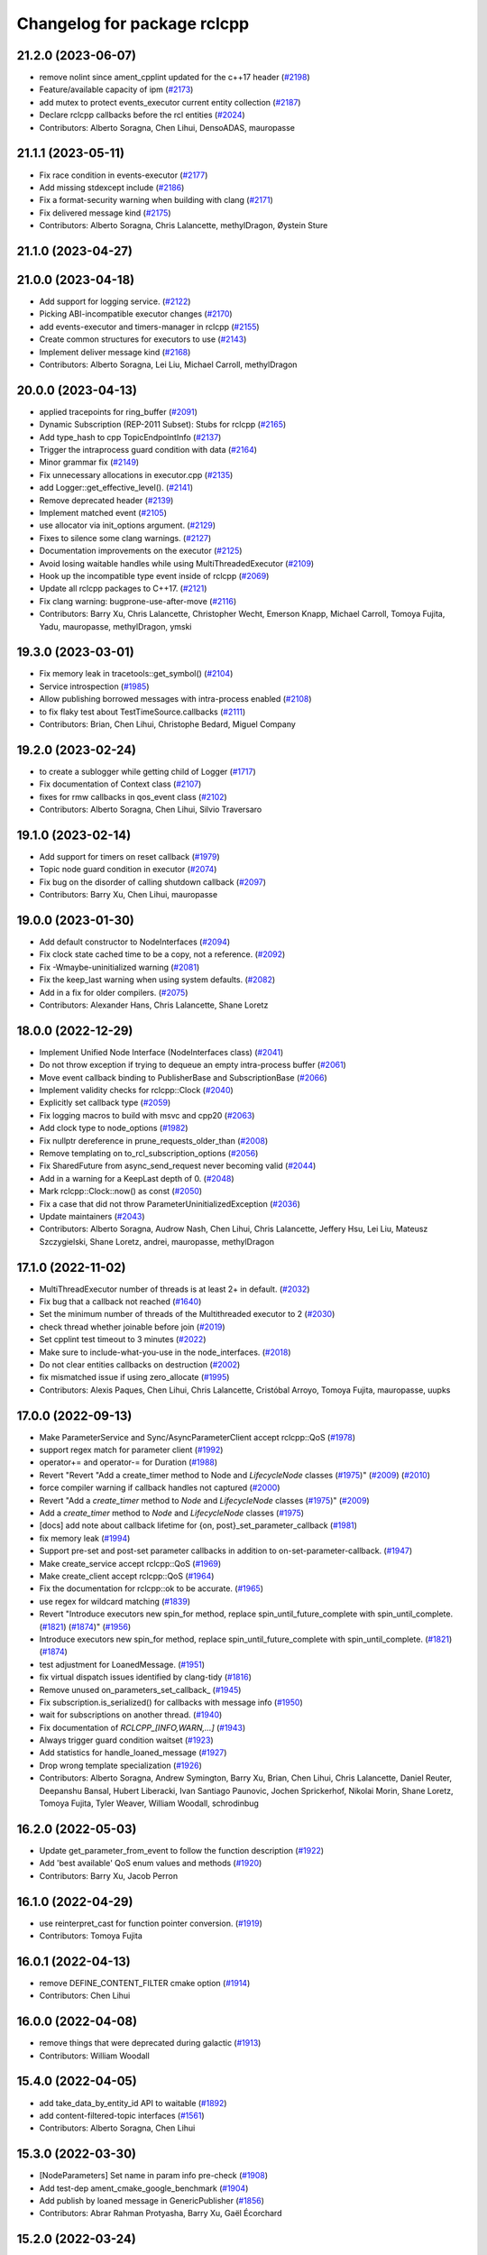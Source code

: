 ^^^^^^^^^^^^^^^^^^^^^^^^^^^^
Changelog for package rclcpp
^^^^^^^^^^^^^^^^^^^^^^^^^^^^

21.2.0 (2023-06-07)
-------------------
* remove nolint since ament_cpplint updated for the c++17 header (`#2198 <https://github.com/ros2/rclcpp/issues/2198>`_)
* Feature/available capacity of ipm (`#2173 <https://github.com/ros2/rclcpp/issues/2173>`_)
* add mutex to protect events_executor current entity collection (`#2187 <https://github.com/ros2/rclcpp/issues/2187>`_)
* Declare rclcpp callbacks before the rcl entities (`#2024 <https://github.com/ros2/rclcpp/issues/2024>`_)
* Contributors: Alberto Soragna, Chen Lihui, DensoADAS, mauropasse

21.1.1 (2023-05-11)
-------------------
* Fix race condition in events-executor (`#2177 <https://github.com/ros2/rclcpp/issues/2177>`_)
* Add missing stdexcept include (`#2186 <https://github.com/ros2/rclcpp/issues/2186>`_)
* Fix a format-security warning when building with clang (`#2171 <https://github.com/ros2/rclcpp/issues/2171>`_)
* Fix delivered message kind (`#2175 <https://github.com/ros2/rclcpp/issues/2175>`_)
* Contributors: Alberto Soragna, Chris Lalancette, methylDragon, Øystein Sture

21.1.0 (2023-04-27)
-------------------

21.0.0 (2023-04-18)
-------------------
* Add support for logging service. (`#2122 <https://github.com/ros2/rclcpp/issues/2122>`_)
* Picking ABI-incompatible executor changes (`#2170 <https://github.com/ros2/rclcpp/issues/2170>`_)
* add events-executor and timers-manager in rclcpp (`#2155 <https://github.com/ros2/rclcpp/issues/2155>`_)
* Create common structures for executors to use (`#2143 <https://github.com/ros2/rclcpp/issues/2143>`_)
* Implement deliver message kind (`#2168 <https://github.com/ros2/rclcpp/issues/2168>`_)
* Contributors: Alberto Soragna, Lei Liu, Michael Carroll, methylDragon

20.0.0 (2023-04-13)
-------------------
* applied tracepoints for ring_buffer (`#2091 <https://github.com/ros2/rclcpp/issues/2091>`_)
* Dynamic Subscription (REP-2011 Subset): Stubs for rclcpp (`#2165 <https://github.com/ros2/rclcpp/issues/2165>`_)
* Add type_hash to cpp TopicEndpointInfo (`#2137 <https://github.com/ros2/rclcpp/issues/2137>`_)
* Trigger the intraprocess guard condition with data (`#2164 <https://github.com/ros2/rclcpp/issues/2164>`_)
* Minor grammar fix (`#2149 <https://github.com/ros2/rclcpp/issues/2149>`_)
* Fix unnecessary allocations in executor.cpp (`#2135 <https://github.com/ros2/rclcpp/issues/2135>`_)
* add Logger::get_effective_level(). (`#2141 <https://github.com/ros2/rclcpp/issues/2141>`_)
* Remove deprecated header (`#2139 <https://github.com/ros2/rclcpp/issues/2139>`_)
* Implement matched event (`#2105 <https://github.com/ros2/rclcpp/issues/2105>`_)
* use allocator via init_options argument. (`#2129 <https://github.com/ros2/rclcpp/issues/2129>`_)
* Fixes to silence some clang warnings. (`#2127 <https://github.com/ros2/rclcpp/issues/2127>`_)
* Documentation improvements on the executor (`#2125 <https://github.com/ros2/rclcpp/issues/2125>`_)
* Avoid losing waitable handles while using MultiThreadedExecutor (`#2109 <https://github.com/ros2/rclcpp/issues/2109>`_)
* Hook up the incompatible type event inside of rclcpp (`#2069 <https://github.com/ros2/rclcpp/issues/2069>`_)
* Update all rclcpp packages to C++17. (`#2121 <https://github.com/ros2/rclcpp/issues/2121>`_)
* Fix clang warning: bugprone-use-after-move (`#2116 <https://github.com/ros2/rclcpp/issues/2116>`_)
* Contributors: Barry Xu, Chris Lalancette, Christopher Wecht, Emerson Knapp, Michael Carroll, Tomoya Fujita, Yadu, mauropasse, methylDragon, ymski

19.3.0 (2023-03-01)
-------------------
* Fix memory leak in tracetools::get_symbol() (`#2104 <https://github.com/ros2/rclcpp/issues/2104>`_)
* Service introspection (`#1985 <https://github.com/ros2/rclcpp/issues/1985>`_)
* Allow publishing borrowed messages with intra-process enabled (`#2108 <https://github.com/ros2/rclcpp/issues/2108>`_)
* to fix flaky test about TestTimeSource.callbacks (`#2111 <https://github.com/ros2/rclcpp/issues/2111>`_)
* Contributors: Brian, Chen Lihui, Christophe Bedard, Miguel Company

19.2.0 (2023-02-24)
-------------------
* to create a sublogger while getting child of Logger (`#1717 <https://github.com/ros2/rclcpp/issues/1717>`_)
* Fix documentation of Context class (`#2107 <https://github.com/ros2/rclcpp/issues/2107>`_)
* fixes for rmw callbacks in qos_event class (`#2102 <https://github.com/ros2/rclcpp/issues/2102>`_)
* Contributors: Alberto Soragna, Chen Lihui, Silvio Traversaro

19.1.0 (2023-02-14)
-------------------
* Add support for timers on reset callback (`#1979 <https://github.com/ros2/rclcpp/issues/1979>`_)
* Topic node guard condition in executor (`#2074 <https://github.com/ros2/rclcpp/issues/2074>`_)
* Fix bug on the disorder of calling shutdown callback (`#2097 <https://github.com/ros2/rclcpp/issues/2097>`_)
* Contributors: Barry Xu, Chen Lihui, mauropasse

19.0.0 (2023-01-30)
-------------------
* Add default constructor to NodeInterfaces (`#2094 <https://github.com/ros2/rclcpp/issues/2094>`_)
* Fix clock state cached time to be a copy, not a reference. (`#2092 <https://github.com/ros2/rclcpp/issues/2092>`_)
* Fix -Wmaybe-uninitialized warning (`#2081 <https://github.com/ros2/rclcpp/issues/2081>`_)
* Fix the keep_last warning when using system defaults. (`#2082 <https://github.com/ros2/rclcpp/issues/2082>`_)
* Add in a fix for older compilers. (`#2075 <https://github.com/ros2/rclcpp/issues/2075>`_)
* Contributors: Alexander Hans, Chris Lalancette, Shane Loretz

18.0.0 (2022-12-29)
-------------------
* Implement Unified Node Interface (NodeInterfaces class) (`#2041 <https://github.com/ros2/rclcpp/issues/2041>`_)
* Do not throw exception if trying to dequeue an empty intra-process buffer (`#2061 <https://github.com/ros2/rclcpp/issues/2061>`_)
* Move event callback binding to PublisherBase and SubscriptionBase (`#2066 <https://github.com/ros2/rclcpp/issues/2066>`_)
* Implement validity checks for rclcpp::Clock (`#2040 <https://github.com/ros2/rclcpp/issues/2040>`_)
* Explicitly set callback type (`#2059 <https://github.com/ros2/rclcpp/issues/2059>`_)
* Fix logging macros to build with msvc and cpp20 (`#2063 <https://github.com/ros2/rclcpp/issues/2063>`_)
* Add clock type to node_options (`#1982 <https://github.com/ros2/rclcpp/issues/1982>`_)
* Fix nullptr dereference in prune_requests_older_than (`#2008 <https://github.com/ros2/rclcpp/issues/2008>`_)
* Remove templating on to_rcl_subscription_options (`#2056 <https://github.com/ros2/rclcpp/issues/2056>`_)
* Fix SharedFuture from async_send_request never becoming valid (`#2044 <https://github.com/ros2/rclcpp/issues/2044>`_)
* Add in a warning for a KeepLast depth of 0. (`#2048 <https://github.com/ros2/rclcpp/issues/2048>`_)
* Mark rclcpp::Clock::now() as const (`#2050 <https://github.com/ros2/rclcpp/issues/2050>`_)
* Fix a case that did not throw ParameterUninitializedException (`#2036 <https://github.com/ros2/rclcpp/issues/2036>`_)
* Update maintainers (`#2043 <https://github.com/ros2/rclcpp/issues/2043>`_)
* Contributors: Alberto Soragna, Audrow Nash, Chen Lihui, Chris Lalancette, Jeffery Hsu, Lei Liu, Mateusz Szczygielski, Shane Loretz, andrei, mauropasse, methylDragon

17.1.0 (2022-11-02)
-------------------
* MultiThreadExecutor number of threads is at least 2+ in default. (`#2032 <https://github.com/ros2/rclcpp/issues/2032>`_)
* Fix bug that a callback not reached (`#1640 <https://github.com/ros2/rclcpp/issues/1640>`_)
* Set the minimum number of threads of the Multithreaded executor to 2 (`#2030 <https://github.com/ros2/rclcpp/issues/2030>`_)
* check thread whether joinable before join (`#2019 <https://github.com/ros2/rclcpp/issues/2019>`_)
* Set cpplint test timeout to 3 minutes (`#2022 <https://github.com/ros2/rclcpp/issues/2022>`_)
* Make sure to include-what-you-use in the node_interfaces. (`#2018 <https://github.com/ros2/rclcpp/issues/2018>`_)
* Do not clear entities callbacks on destruction (`#2002 <https://github.com/ros2/rclcpp/issues/2002>`_)
* fix mismatched issue if using zero_allocate (`#1995 <https://github.com/ros2/rclcpp/issues/1995>`_)
* Contributors: Alexis Paques, Chen Lihui, Chris Lalancette, Cristóbal Arroyo, Tomoya Fujita, mauropasse, uupks

17.0.0 (2022-09-13)
-------------------
* Make ParameterService and Sync/AsyncParameterClient accept rclcpp::QoS (`#1978 <https://github.com/ros2/rclcpp/issues/1978>`_)
* support regex match for parameter client (`#1992 <https://github.com/ros2/rclcpp/issues/1992>`_)
* operator+= and operator-= for Duration (`#1988 <https://github.com/ros2/rclcpp/issues/1988>`_)
* Revert "Revert "Add a create_timer method to Node and `LifecycleNode` classes (`#1975 <https://github.com/ros2/rclcpp/issues/1975>`_)" (`#2009 <https://github.com/ros2/rclcpp/issues/2009>`_) (`#2010 <https://github.com/ros2/rclcpp/issues/2010>`_)
* force compiler warning if callback handles not captured (`#2000 <https://github.com/ros2/rclcpp/issues/2000>`_)
* Revert "Add a `create_timer` method to `Node` and `LifecycleNode` classes (`#1975 <https://github.com/ros2/rclcpp/issues/1975>`_)" (`#2009 <https://github.com/ros2/rclcpp/issues/2009>`_)
* Add a `create_timer` method to `Node` and `LifecycleNode` classes (`#1975 <https://github.com/ros2/rclcpp/issues/1975>`_)
* [docs] add note about callback lifetime for {on, post}_set_parameter_callback (`#1981 <https://github.com/ros2/rclcpp/issues/1981>`_)
* fix memory leak (`#1994 <https://github.com/ros2/rclcpp/issues/1994>`_)
* Support pre-set and post-set parameter callbacks in addition to on-set-parameter-callback. (`#1947 <https://github.com/ros2/rclcpp/issues/1947>`_)
* Make create_service accept rclcpp::QoS (`#1969 <https://github.com/ros2/rclcpp/issues/1969>`_)
* Make create_client accept rclcpp::QoS (`#1964 <https://github.com/ros2/rclcpp/issues/1964>`_)
* Fix the documentation for rclcpp::ok to be accurate. (`#1965 <https://github.com/ros2/rclcpp/issues/1965>`_)
* use regex for wildcard matching (`#1839 <https://github.com/ros2/rclcpp/issues/1839>`_)
* Revert "Introduce executors new spin_for method, replace spin_until_future_complete with spin_until_complete. (`#1821 <https://github.com/ros2/rclcpp/issues/1821>`_) (`#1874 <https://github.com/ros2/rclcpp/issues/1874>`_)" (`#1956 <https://github.com/ros2/rclcpp/issues/1956>`_)
* Introduce executors new spin_for method, replace spin_until_future_complete with spin_until_complete. (`#1821 <https://github.com/ros2/rclcpp/issues/1821>`_) (`#1874 <https://github.com/ros2/rclcpp/issues/1874>`_)
* test adjustment for LoanedMessage. (`#1951 <https://github.com/ros2/rclcpp/issues/1951>`_)
* fix virtual dispatch issues identified by clang-tidy (`#1816 <https://github.com/ros2/rclcpp/issues/1816>`_)
* Remove unused on_parameters_set_callback\_ (`#1945 <https://github.com/ros2/rclcpp/issues/1945>`_)
* Fix subscription.is_serialized() for callbacks with message info (`#1950 <https://github.com/ros2/rclcpp/issues/1950>`_)
* wait for subscriptions on another thread. (`#1940 <https://github.com/ros2/rclcpp/issues/1940>`_)
* Fix documentation of `RCLCPP\_[INFO,WARN,...]` (`#1943 <https://github.com/ros2/rclcpp/issues/1943>`_)
* Always trigger guard condition waitset (`#1923 <https://github.com/ros2/rclcpp/issues/1923>`_)
* Add statistics for handle_loaned_message (`#1927 <https://github.com/ros2/rclcpp/issues/1927>`_)
* Drop wrong template specialization (`#1926 <https://github.com/ros2/rclcpp/issues/1926>`_)
* Contributors: Alberto Soragna, Andrew Symington, Barry Xu, Brian, Chen Lihui, Chris Lalancette, Daniel Reuter, Deepanshu Bansal, Hubert Liberacki, Ivan Santiago Paunovic, Jochen Sprickerhof, Nikolai Morin, Shane Loretz, Tomoya Fujita, Tyler Weaver, William Woodall, schrodinbug

16.2.0 (2022-05-03)
-------------------
* Update get_parameter_from_event to follow the function description (`#1922 <https://github.com/ros2/rclcpp/issues/1922>`_)
* Add 'best available' QoS enum values and methods (`#1920 <https://github.com/ros2/rclcpp/issues/1920>`_)
* Contributors: Barry Xu, Jacob Perron

16.1.0 (2022-04-29)
-------------------
* use reinterpret_cast for function pointer conversion. (`#1919 <https://github.com/ros2/rclcpp/issues/1919>`_)
* Contributors: Tomoya Fujita

16.0.1 (2022-04-13)
-------------------
* remove DEFINE_CONTENT_FILTER cmake option (`#1914 <https://github.com/ros2/rclcpp/issues/1914>`_)
* Contributors: Chen Lihui

16.0.0 (2022-04-08)
-------------------
* remove things that were deprecated during galactic (`#1913 <https://github.com/ros2/rclcpp/issues/1913>`_)
* Contributors: William Woodall

15.4.0 (2022-04-05)
-------------------
* add take_data_by_entity_id API to waitable (`#1892 <https://github.com/ros2/rclcpp/issues/1892>`_)
* add content-filtered-topic interfaces (`#1561 <https://github.com/ros2/rclcpp/issues/1561>`_)
* Contributors: Alberto Soragna, Chen Lihui

15.3.0 (2022-03-30)
-------------------
* [NodeParameters] Set name in param info pre-check (`#1908 <https://github.com/ros2/rclcpp/issues/1908>`_)
* Add test-dep ament_cmake_google_benchmark (`#1904 <https://github.com/ros2/rclcpp/issues/1904>`_)
* Add publish by loaned message in GenericPublisher (`#1856 <https://github.com/ros2/rclcpp/issues/1856>`_)
* Contributors: Abrar Rahman Protyasha, Barry Xu, Gaël Écorchard

15.2.0 (2022-03-24)
-------------------
* Add missing ament dependency on rcl_interfaces (`#1903 <https://github.com/ros2/rclcpp/issues/1903>`_)
* Update data callback tests to account for all published samples (`#1900 <https://github.com/ros2/rclcpp/issues/1900>`_)
* Increase timeout for acknowledgments to account for slower Connext settings (`#1901 <https://github.com/ros2/rclcpp/issues/1901>`_)
* clang-tidy: explicit constructors (`#1782 <https://github.com/ros2/rclcpp/issues/1782>`_)
* Add client/service QoS getters (`#1784 <https://github.com/ros2/rclcpp/issues/1784>`_)
* Fix a bunch more rosdoc2 issues in rclcpp. (`#1897 <https://github.com/ros2/rclcpp/issues/1897>`_)
* time_until_trigger returns max time if timer is cancelled (`#1893 <https://github.com/ros2/rclcpp/issues/1893>`_)
* Micro-optimizations in rclcpp (`#1896 <https://github.com/ros2/rclcpp/issues/1896>`_)
* Contributors: Andrea Sorbini, Chris Lalancette, Mauro Passerino, Scott K Logan, William Woodall

15.1.0 (2022-03-01)
-------------------
* spin_all with a zero timeout. (`#1878 <https://github.com/ros2/rclcpp/issues/1878>`_)
* Add RMW listener APIs (`#1579 <https://github.com/ros2/rclcpp/issues/1579>`_)
* Remove fastrtps customization on tests (`#1887 <https://github.com/ros2/rclcpp/issues/1887>`_)
* Install headers to include/${PROJECT_NAME} (`#1888 <https://github.com/ros2/rclcpp/issues/1888>`_)
* Use ament_generate_version_header (`#1886 <https://github.com/ros2/rclcpp/issues/1886>`_)
* use universal reference to support rvalue. (`#1883 <https://github.com/ros2/rclcpp/issues/1883>`_)
* fix one subscription can wait_for_message twice (`#1870 <https://github.com/ros2/rclcpp/issues/1870>`_)
* Add return value version of get_parameter_or (`#1813 <https://github.com/ros2/rclcpp/issues/1813>`_)
* Cleanup time source object lifetimes (`#1867 <https://github.com/ros2/rclcpp/issues/1867>`_)
* add is_spinning() method to executor base class
* Contributors: Alberto Soragna, Chen Lihui, Chris Lalancette, Kenji Miyake, Miguel Company, Shane Loretz, Tomoya Fujita, iRobot ROS

15.0.0 (2022-01-14)
-------------------
* Cleanup the TypeAdapt tests (`#1858 <https://github.com/ros2/rclcpp/issues/1858>`_)
* Cleanup includes (`#1857 <https://github.com/ros2/rclcpp/issues/1857>`_)
* Fix include order and relative paths for cpplint (`#1859 <https://github.com/ros2/rclcpp/issues/1859>`_)
* Rename stringstream in macros to a more unique name (`#1862 <https://github.com/ros2/rclcpp/issues/1862>`_)
* Add non transform capabilities for intra-process (`#1849 <https://github.com/ros2/rclcpp/issues/1849>`_)
* Fix rclcpp documentation build (`#1779 <https://github.com/ros2/rclcpp/issues/1779>`_)
* Contributors: Chris Lalancette, Doug Smith, Gonzo, Jacob Perron, Michel Hidalgo

14.1.0 (2022-01-05)
-------------------
* Use UninitializedStaticallyTypedParameterException (`#1689 <https://github.com/ros2/rclcpp/issues/1689>`_)
* Add wait_for_all_acked support (`#1662 <https://github.com/ros2/rclcpp/issues/1662>`_)
* Add tests for function templates of declare_parameter (`#1747 <https://github.com/ros2/rclcpp/issues/1747>`_)
* Contributors: Barry Xu, Bi0T1N, M. Mostafa Farzan

14.0.0 (2021-12-17)
-------------------
* Fixes for uncrustify 0.72 (`#1844 <https://github.com/ros2/rclcpp/issues/1844>`_)
* use private member to keep the all reference underneath. (`#1845 <https://github.com/ros2/rclcpp/issues/1845>`_)
* Make node base sharable (`#1832 <https://github.com/ros2/rclcpp/issues/1832>`_)
* Add Clock::sleep_for() (`#1828 <https://github.com/ros2/rclcpp/issues/1828>`_)
* Synchronize rcl and std::chrono steady clocks in Clock::sleep_until (`#1830 <https://github.com/ros2/rclcpp/issues/1830>`_)
* Use rclcpp::guard_condition (`#1612 <https://github.com/ros2/rclcpp/issues/1612>`_)
* Call CMake function to generate version header (`#1805 <https://github.com/ros2/rclcpp/issues/1805>`_)
* Use parantheses around logging macro parameter (`#1820 <https://github.com/ros2/rclcpp/issues/1820>`_)
* Remove author by request (`#1818 <https://github.com/ros2/rclcpp/issues/1818>`_)
* Update maintainers (`#1817 <https://github.com/ros2/rclcpp/issues/1817>`_)
* min_forward & min_backward thresholds must not be disabled (`#1815 <https://github.com/ros2/rclcpp/issues/1815>`_)
* Re-add Clock::sleep_until (`#1814 <https://github.com/ros2/rclcpp/issues/1814>`_)
* Fix lifetime of context so it remains alive while its dependent node handles are still in use (`#1754 <https://github.com/ros2/rclcpp/issues/1754>`_)
* Add the interface for pre-shutdown callback (`#1714 <https://github.com/ros2/rclcpp/issues/1714>`_)
* Take message ownership from moved LoanedMessage (`#1808 <https://github.com/ros2/rclcpp/issues/1808>`_)
* Suppress clang dead-store warnings in the benchmarks. (`#1802 <https://github.com/ros2/rclcpp/issues/1802>`_)
* Wait for publisher and subscription to match (`#1777 <https://github.com/ros2/rclcpp/issues/1777>`_)
* Fix unused QoS profile for clock subscription and make ClockQoS the default (`#1801 <https://github.com/ros2/rclcpp/issues/1801>`_)
* Contributors: Abrar Rahman Protyasha, Barry Xu, Chen Lihui, Chris Lalancette, Grey, Jacob Perron, Nikolai Morin, Shane Loretz, Tomoya Fujita, mauropasse

13.1.0 (2021-10-18)
-------------------
* Fix dangerous std::bind capture in TimeSource implementation. (`#1768 <https://github.com/ros2/rclcpp/issues/1768>`_)
* Fix dangerous std::bind capture in ParameterEventHandler implementation. (`#1770 <https://github.com/ros2/rclcpp/issues/1770>`_)
* Handle sigterm, in the same way sigint is being handled. (`#1771 <https://github.com/ros2/rclcpp/issues/1771>`_)
* rclcpp::Node copy constructor: make copy of node_waitables\_ member. (`#1799 <https://github.com/ros2/rclcpp/issues/1799>`_)
* Extend NodeGraph to match what rcl provides. (`#1484 <https://github.com/ros2/rclcpp/issues/1484>`_)
* Context::sleep_for(): replace recursion with do-while to avoid potential stack-overflow. (`#1765 <https://github.com/ros2/rclcpp/issues/1765>`_)
* extend_sub_namespace(): Verify string::empty() before calling string::front(). (`#1764 <https://github.com/ros2/rclcpp/issues/1764>`_)
* Deprecate the `void shared_ptr<MessageT>` subscription callback signatures. (`#1713 <https://github.com/ros2/rclcpp/issues/1713>`_)
* Contributors: Abrar Rahman Protyasha, Chris Lalancette, Emerson Knapp, Geoffrey Biggs, Ivan Santiago Paunovic, Jorge Perez, Tomoya Fujita, William Woodall, Yong-Hao Zou, livanov93

13.0.0 (2021-08-23)
-------------------
* Remove can_be_nullptr assignment check for QNX case. (`#1752 <https://github.com/ros2/rclcpp/issues/1752>`_)
* Update client API to be able to remove pending requests. (`#1734 <https://github.com/ros2/rclcpp/issues/1734>`_)
* Fix: Allow to add a node while spinning in the StaticSingleThreadedExecutor. (`#1690 <https://github.com/ros2/rclcpp/issues/1690>`_)
* Add tracing instrumentation for executor and message taking. (`#1738 <https://github.com/ros2/rclcpp/issues/1738>`_)
* Fix: Reset timer trigger time before execute in StaticSingleThreadedExecutor. (`#1739 <https://github.com/ros2/rclcpp/issues/1739>`_)
* Use FindPython3 and make python3 dependency explicit. (`#1745 <https://github.com/ros2/rclcpp/issues/1745>`_)
* Use rosidl_get_typesupport_target(). (`#1729 <https://github.com/ros2/rclcpp/issues/1729>`_)
* Fix returning invalid namespace if sub_namespace is empty. (`#1658 <https://github.com/ros2/rclcpp/issues/1658>`_)
* Add free function to wait for a subscription message. (`#1705 <https://github.com/ros2/rclcpp/issues/1705>`_)
* Use rcpputils/scope_exit.hpp and remove rclcpp/scope_exit.hpp. (`#1727 <https://github.com/ros2/rclcpp/issues/1727>`_)
* Contributors: Ahmed Sobhy, Christophe Bedard, Ivan Santiago Paunovic, Karsten Knese, M. Hofstätter, Mauro Passerino, Shane Loretz, mauropasse

12.0.0 (2021-07-26)
-------------------
* Remove unsafe get_callback_groups API.
  Callers should change to using for_each_callback_group(), or
  store the callback groups they need internally.
* Add in callback_groups_for_each.
  The main reason to add this method in is to make accesses to the
  callback_groups\_ vector thread-safe.  By having a
  callback_groups_for_each that accepts a std::function, we can
  just have the callers give us the callback they are interested
  in, and we can take care of the locking.
  The rest of this fairly large PR is cleaning up all of the places
  that use get_callback_groups() to instead use
  callback_groups_for_each().
* Use a different mechanism to avoid timers being scheduled multiple times by the MultiThreadedExecutor (`#1692 <https://github.com/ros2/rclcpp/issues/1692>`_)
* Fix windows CI (`#1726 <https://github.com/ros2/rclcpp/issues/1726>`_)
  Fix bug in AnyServiceCallback introduced in `#1709 <https://github.com/ros2/rclcpp/issues/1709>`_.
* Contributors: Chris Lalancette, Ivan Santiago Paunovic

11.2.0 (2021-07-21)
-------------------
* Support to defer to send a response in services. (`#1709 <https://github.com/ros2/rclcpp/issues/1709>`_)
  Signed-off-by: Ivan Santiago Paunovic <ivanpauno@ekumenlabs.com>
* Fix documentation bug. (`#1719 <https://github.com/ros2/rclcpp/issues/1719>`_)
  Signed-off-by: William Woodall <william@osrfoundation.org>
* Contributors: Ivan Santiago Paunovic, William Woodall

11.1.0 (2021-07-13)
-------------------
* Removed left over ``is_initialized()`` implementation (`#1711 <https://github.com/ros2/rclcpp/issues/1711>`_)
  Leftover from https://github.com/ros2/rclcpp/pull/1622
* Fixed declare parameter methods for int and float vectors (`#1696 <https://github.com/ros2/rclcpp/issues/1696>`_)
* Cleaned up implementation of the intra-process manager (`#1695 <https://github.com/ros2/rclcpp/issues/1695>`_)
* Added the node name to an executor ``runtime_error`` (`#1686 <https://github.com/ros2/rclcpp/issues/1686>`_)
* Fixed a typo "Attack" -> "Attach" (`#1687 <https://github.com/ros2/rclcpp/issues/1687>`_)
* Removed use of std::allocator<>::rebind (`#1678 <https://github.com/ros2/rclcpp/issues/1678>`_)
  rebind is deprecated in c++17 and removed in c++20
* Contributors: Alberto Soragna, Chen Lihui, Chris Lalancette, Petter Nilsson, Steve Macenski, William Woodall

11.0.0 (2021-05-18)
-------------------
* Allow declare uninitialized parameters (`#1673 <https://github.com/ros2/rclcpp/issues/1673>`_)
* Fix syntax issue with gcc (`#1674 <https://github.com/ros2/rclcpp/issues/1674>`_)
* [service] Don't use a weak_ptr to avoid leaking (`#1668 <https://github.com/ros2/rclcpp/issues/1668>`_)
* Contributors: Ivan Santiago Paunovic, Jacob Perron, William Woodall

10.0.0 (2021-05-11)
-------------------
* Fix doc typo (`#1663 <https://github.com/ros2/rclcpp/issues/1663>`_)
* [rclcpp] Type Adaptation feature (`#1557 <https://github.com/ros2/rclcpp/issues/1557>`_)
* Do not attempt to use void allocators for memory allocation. (`#1657 <https://github.com/ros2/rclcpp/issues/1657>`_)
* Keep custom allocator in publisher and subscription options alive. (`#1647 <https://github.com/ros2/rclcpp/issues/1647>`_)
* Fix get_publishers_subscriptions_info_by_topic test in test_node.cpp (`#1648 <https://github.com/ros2/rclcpp/issues/1648>`_)
* Use OnShutdown callback handle instead of OnShutdown callback (`#1639 <https://github.com/ros2/rclcpp/issues/1639>`_)
* use dynamic_pointer_cast to detect allocator mismatch in intra process manager (`#1643 <https://github.com/ros2/rclcpp/issues/1643>`_)
* Increase cppcheck timeout to 500s (`#1634 <https://github.com/ros2/rclcpp/issues/1634>`_)
* Clarify node parameters docs (`#1631 <https://github.com/ros2/rclcpp/issues/1631>`_)
* Contributors: Audrow Nash, Barry Xu, Jacob Perron, Michel Hidalgo, Shane Loretz, William Woodall

9.0.2 (2021-04-14)
------------------
* Avoid returning loan when none was obtained. (`#1629 <https://github.com/ros2/rclcpp/issues/1629>`_)
* Use a different implementation of mutex two priorities (`#1628 <https://github.com/ros2/rclcpp/issues/1628>`_)
* Do not test the value of the history policy when testing the get_publishers/subscriptions_info_by_topic() methods (`#1626 <https://github.com/ros2/rclcpp/issues/1626>`_)
* Check first parameter type and range before calling the user validation callbacks (`#1627 <https://github.com/ros2/rclcpp/issues/1627>`_)
* Contributors: Ivan Santiago Paunovic, Miguel Company

9.0.1 (2021-04-12)
------------------
* Restore test exception for Connext (`#1625 <https://github.com/ros2/rclcpp/issues/1625>`_)
* Fix race condition in TimeSource clock thread setup (`#1623 <https://github.com/ros2/rclcpp/issues/1623>`_)
* Contributors: Andrea Sorbini, Michel Hidalgo

9.0.0 (2021-04-06)
------------------
* remove deprecated code which was deprecated in foxy and should be removed in galactic (`#1622 <https://github.com/ros2/rclcpp/issues/1622>`_)
* Change index.ros.org -> docs.ros.org. (`#1620 <https://github.com/ros2/rclcpp/issues/1620>`_)
* Unique network flows (`#1496 <https://github.com/ros2/rclcpp/issues/1496>`_)
* Add spin_some support to the StaticSingleThreadedExecutor (`#1338 <https://github.com/ros2/rclcpp/issues/1338>`_)
* Add publishing instrumentation (`#1600 <https://github.com/ros2/rclcpp/issues/1600>`_)
* Create load_parameters and delete_parameters methods (`#1596 <https://github.com/ros2/rclcpp/issues/1596>`_)
* refactor AnySubscriptionCallback and add/deprecate callback signatures (`#1598 <https://github.com/ros2/rclcpp/issues/1598>`_)
* Add generic publisher and generic subscription for serialized messages (`#1452 <https://github.com/ros2/rclcpp/issues/1452>`_)
* use context from `node_base\_` for clock executor. (`#1617 <https://github.com/ros2/rclcpp/issues/1617>`_)
* updating quality declaration links (re: `ros2/docs.ros2.org#52 <https://github.com/ros2/docs.ros2.org/issues/52>`_) (`#1615 <https://github.com/ros2/rclcpp/issues/1615>`_)
* Contributors: Ananya Muddukrishna, BriceRenaudeau, Chris Lalancette, Christophe Bedard, Nikolai Morin, Tomoya Fujita, William Woodall, mauropasse, shonigmann

8.2.0 (2021-03-31)
------------------
* Initialize integers in test_parameter_event_handler.cpp to avoid undefined behavior (`#1609 <https://github.com/ros2/rclcpp/issues/1609>`_)
* Namespace tracetools C++ functions (`#1608 <https://github.com/ros2/rclcpp/issues/1608>`_)
* Revert "Namespace tracetools C++ functions (`#1603 <https://github.com/ros2/rclcpp/issues/1603>`_)" (`#1607 <https://github.com/ros2/rclcpp/issues/1607>`_)
* Namespace tracetools C++ functions (`#1603 <https://github.com/ros2/rclcpp/issues/1603>`_)
* Clock subscription callback group spins in its own thread (`#1556 <https://github.com/ros2/rclcpp/issues/1556>`_)
* Contributors: Chris Lalancette, Christophe Bedard, Ivan Santiago Paunovic, anaelle-sw

8.1.0 (2021-03-25)
------------------
* Remove rmw_connext_cpp references. (`#1595 <https://github.com/ros2/rclcpp/issues/1595>`_)
* Add API for checking QoS profile compatibility (`#1554 <https://github.com/ros2/rclcpp/issues/1554>`_)
* Document misuse of parameters callback (`#1590 <https://github.com/ros2/rclcpp/issues/1590>`_)
* use const auto & to iterate over parameters (`#1593 <https://github.com/ros2/rclcpp/issues/1593>`_)
* Contributors: Chris Lalancette, Jacob Perron, Karsten Knese

8.0.0 (2021-03-23)
------------------
* Guard against integer overflow in duration conversion (`#1584 <https://github.com/ros2/rclcpp/issues/1584>`_)
* Contributors: Jacob Perron

7.0.1 (2021-03-22)
------------------
* get_parameters service should return empty if undeclared parameters are allowed (`#1514 <https://github.com/ros2/rclcpp/issues/1514>`_)
* Made 'Context::shutdown_reason' function a const function (`#1578 <https://github.com/ros2/rclcpp/issues/1578>`_)
* Contributors: Tomoya Fujita, suab321321

7.0.0 (2021-03-18)
------------------
* Document design decisions that were made for statically typed parameters (`#1568 <https://github.com/ros2/rclcpp/issues/1568>`_)
* Fix doc typo in CallbackGroup constructor (`#1582 <https://github.com/ros2/rclcpp/issues/1582>`_)
* Enable qos parameter overrides for the /parameter_events topic  (`#1532 <https://github.com/ros2/rclcpp/issues/1532>`_)
* Add support for rmw_connextdds (`#1574 <https://github.com/ros2/rclcpp/issues/1574>`_)
* Remove 'struct' from the rcl_time_jump_t. (`#1577 <https://github.com/ros2/rclcpp/issues/1577>`_)
* Add tests for declaring statically typed parameters when undeclared parameters are allowed (`#1575 <https://github.com/ros2/rclcpp/issues/1575>`_)
* Quiet clang memory leak warning on "DoNotOptimize". (`#1571 <https://github.com/ros2/rclcpp/issues/1571>`_)
* Add ParameterEventsSubscriber class (`#829 <https://github.com/ros2/rclcpp/issues/829>`_)
* When a parameter change is rejected, the parameters map shouldn't be updated. (`#1567 <https://github.com/ros2/rclcpp/pull/1567>`_)
* Fix when to throw the NoParameterOverrideProvided exception. (`#1567 <https://github.com/ros2/rclcpp/pull/1567>`_)
* Fix SEGV caused by order of destruction of Node sub-interfaces (`#1469 <https://github.com/ros2/rclcpp/issues/1469>`_)
* Fix benchmark test failure introduced in `#1522 <https://github.com/ros2/rclcpp/issues/1522>`_ (`#1564 <https://github.com/ros2/rclcpp/issues/1564>`_)
* Fix documented example in create_publisher (`#1558 <https://github.com/ros2/rclcpp/issues/1558>`_)
* Enforce static parameter types (`#1522 <https://github.com/ros2/rclcpp/issues/1522>`_)
* Allow timers to keep up the intended rate in MultiThreadedExecutor (`#1516 <https://github.com/ros2/rclcpp/issues/1516>`_)
* Fix UBSAN warnings in any_subscription_callback. (`#1551 <https://github.com/ros2/rclcpp/issues/1551>`_)
* Fix runtime error: reference binding to null pointer of type (`#1547 <https://github.com/ros2/rclcpp/issues/1547>`_)
* Contributors: Andrea Sorbini, Chris Lalancette, Colin MacKenzie, Ivan Santiago Paunovic, Jacob Perron, Steven! Ragnarök, bpwilcox, tomoya

6.3.1 (2021-02-08)
------------------
* Reference test resources directly from source tree (`#1543 <https://github.com/ros2/rclcpp/issues/1543>`_)
* clear statistics after window reset (`#1531 <https://github.com/ros2/rclcpp/issues/1531>`_) (`#1535 <https://github.com/ros2/rclcpp/issues/1535>`_)
* Fix a minor string error in the topic_statistics test. (`#1541 <https://github.com/ros2/rclcpp/issues/1541>`_)
* Avoid `Resource deadlock avoided` if use intra_process_comms (`#1530 <https://github.com/ros2/rclcpp/issues/1530>`_)
* Avoid an object copy in parameter_value.cpp. (`#1538 <https://github.com/ros2/rclcpp/issues/1538>`_)
* Assert that the publisher_list size is 1. (`#1537 <https://github.com/ros2/rclcpp/issues/1537>`_)
* Don't access objects after they have been std::move (`#1536 <https://github.com/ros2/rclcpp/issues/1536>`_)
* Update for checking correct variable (`#1534 <https://github.com/ros2/rclcpp/issues/1534>`_)
* Destroy msg extracted from LoanedMessage. (`#1305 <https://github.com/ros2/rclcpp/issues/1305>`_)
* Contributors: Chen Lihui, Chris Lalancette, Ivan Santiago Paunovic, Miaofei Mei, Scott K Logan, William Woodall, hsgwa

6.3.0 (2021-01-25)
------------------
* Add instrumentation for linking a timer to a node (`#1500 <https://github.com/ros2/rclcpp/issues/1500>`_)
* Fix error when using IPC with StaticSingleThreadExecutor (`#1520 <https://github.com/ros2/rclcpp/issues/1520>`_)
* Change to using unique_ptrs for DummyExecutor. (`#1517 <https://github.com/ros2/rclcpp/issues/1517>`_)
* Allow reconfiguring 'clock' topic qos (`#1512 <https://github.com/ros2/rclcpp/issues/1512>`_)
* Allow to add/remove nodes thread safely in rclcpp::Executor  (`#1505 <https://github.com/ros2/rclcpp/issues/1505>`_)
* Call rclcpp::shutdown in test_node for clean shutdown on Windows (`#1515 <https://github.com/ros2/rclcpp/issues/1515>`_)
* Reapply "Add get_logging_directory method to rclcpp::Logger (`#1509 <https://github.com/ros2/rclcpp/issues/1509>`_)" (`#1513 <https://github.com/ros2/rclcpp/issues/1513>`_)
* use describe_parameters of parameter client for test (`#1499 <https://github.com/ros2/rclcpp/issues/1499>`_)
* Revert "Add get_logging_directory method to rclcpp::Logger (`#1509 <https://github.com/ros2/rclcpp/issues/1509>`_)" (`#1511 <https://github.com/ros2/rclcpp/issues/1511>`_)
* Add get_logging_directory method to rclcpp::Logger (`#1509 <https://github.com/ros2/rclcpp/issues/1509>`_)
* Contributors: Chris Lalancette, Christophe Bedard, Ivan Santiago Paunovic, eboasson, mauropasse, tomoya

6.2.0 (2021-01-08)
------------------
* Better documentation for the QoS class (`#1508 <https://github.com/ros2/rclcpp/issues/1508>`_)
* Modify excluding callback duration from topic statistics (`#1492 <https://github.com/ros2/rclcpp/issues/1492>`_)
* Make the test of graph users more robust. (`#1504 <https://github.com/ros2/rclcpp/issues/1504>`_)
* Make sure to wait for graph change events in test_node_graph. (`#1503 <https://github.com/ros2/rclcpp/issues/1503>`_)
* add timeout to SyncParametersClient methods (`#1493 <https://github.com/ros2/rclcpp/issues/1493>`_)
* Fix wrong test expectations (`#1497 <https://github.com/ros2/rclcpp/issues/1497>`_)
* Update create_publisher/subscription documentation, clarifying when a parameters interface is required (`#1494 <https://github.com/ros2/rclcpp/issues/1494>`_)
* Fix string literal warnings (`#1442 <https://github.com/ros2/rclcpp/issues/1442>`_)
* support describe_parameters methods to parameter client. (`#1453 <https://github.com/ros2/rclcpp/issues/1453>`_)
* Contributors: Audrow Nash, Chris Lalancette, Ivan Santiago Paunovic, Nikolai Morin, hsgwa, tomoya

6.1.0 (2020-12-10)
------------------
* Add getters to rclcpp::qos and rclcpp::Policy enum classes (`#1467 <https://github.com/ros2/rclcpp/issues/1467>`_)
* Change nullptr checks to use ASSERT_TRUE. (`#1486 <https://github.com/ros2/rclcpp/issues/1486>`_)
* Adjust logic around finding and erasing guard_condition (`#1474 <https://github.com/ros2/rclcpp/issues/1474>`_)
* Update QDs to QL 1 (`#1477 <https://github.com/ros2/rclcpp/issues/1477>`_)
* Add performance tests for parameter transport (`#1463 <https://github.com/ros2/rclcpp/issues/1463>`_)
* Contributors: Chris Lalancette, Ivan Santiago Paunovic, Scott K Logan, Stephen Brawner

6.0.0 (2020-11-18)
------------------
* Move ownership of shutdown_guard_condition to executors/graph_listener (`#1404 <https://github.com/ros2/rclcpp/issues/1404>`_)
* Add options to automatically declare qos parameters when creating a publisher/subscription (`#1465 <https://github.com/ros2/rclcpp/issues/1465>`_)
* Add `take_data` to `Waitable` and `data` to `AnyExecutable` (`#1241 <https://github.com/ros2/rclcpp/issues/1241>`_)
* Add benchmarks for node parameters interface (`#1444 <https://github.com/ros2/rclcpp/issues/1444>`_)
* Remove allocation from executor::remove_node() (`#1448 <https://github.com/ros2/rclcpp/issues/1448>`_)
* Fix test crashes on CentOS 7 (`#1449 <https://github.com/ros2/rclcpp/issues/1449>`_)
* Bump rclcpp packages to Quality Level 2 (`#1445 <https://github.com/ros2/rclcpp/issues/1445>`_)
* Added executor benchmark tests (`#1413 <https://github.com/ros2/rclcpp/issues/1413>`_)
* Add fully-qualified namespace to WeakCallbackGroupsToNodesMap (`#1435 <https://github.com/ros2/rclcpp/issues/1435>`_)
* Contributors: Alejandro Hernández Cordero, Audrow Nash, Chris Lalancette, Ivan Santiago Paunovic, Louise Poubel, Scott K Logan, brawner

5.1.0 (2020-11-02)
------------------
* Deprecate Duration(rcl_duration_value_t) in favor of static Duration::from_nanoseconds(rcl_duration_value_t) (`#1432 <https://github.com/ros2/rclcpp/issues/1432>`_)
* Avoid parsing arguments twice in `rclcpp::init_and_remove_ros_arguments` (`#1415 <https://github.com/ros2/rclcpp/issues/1415>`_)
* Add service and client benchmarks (`#1425 <https://github.com/ros2/rclcpp/issues/1425>`_)
* Set CMakeLists to only use default rmw for benchmarks (`#1427 <https://github.com/ros2/rclcpp/issues/1427>`_)
* Update tracetools' QL in rclcpp's QD (`#1428 <https://github.com/ros2/rclcpp/issues/1428>`_)
* Add missing locking to the rclcpp_action::ServerBase. (`#1421 <https://github.com/ros2/rclcpp/issues/1421>`_)
* Initial benchmark tests for rclcpp::init/shutdown create/destroy node (`#1411 <https://github.com/ros2/rclcpp/issues/1411>`_)
* Refactor test CMakeLists in prep for benchmarks (`#1422 <https://github.com/ros2/rclcpp/issues/1422>`_)
* Add methods in topic and service interface to resolve a name (`#1410 <https://github.com/ros2/rclcpp/issues/1410>`_)
* Update deprecated gtest macros (`#1370 <https://github.com/ros2/rclcpp/issues/1370>`_)
* Clear members for StaticExecutorEntitiesCollector to avoid shared_ptr dependency (`#1303 <https://github.com/ros2/rclcpp/issues/1303>`_)
* Increase test timeouts of slow running tests with rmw_connext_cpp (`#1400 <https://github.com/ros2/rclcpp/issues/1400>`_)
* Avoid self dependency that not destoryed (`#1301 <https://github.com/ros2/rclcpp/issues/1301>`_)
* Update maintainers (`#1384 <https://github.com/ros2/rclcpp/issues/1384>`_)
* Add clock qos to node options (`#1375 <https://github.com/ros2/rclcpp/issues/1375>`_)
* Fix NodeOptions copy constructor (`#1376 <https://github.com/ros2/rclcpp/issues/1376>`_)
* Make sure to clean the external client/service handle. (`#1296 <https://github.com/ros2/rclcpp/issues/1296>`_)
* Increase coverage of WaitSetTemplate (`#1368 <https://github.com/ros2/rclcpp/issues/1368>`_)
* Increase coverage of guard_condition.cpp to 100% (`#1369 <https://github.com/ros2/rclcpp/issues/1369>`_)
* Add coverage statement (`#1367 <https://github.com/ros2/rclcpp/issues/1367>`_)
* Tests for LoanedMessage with mocked loaned message publisher (`#1366 <https://github.com/ros2/rclcpp/issues/1366>`_)
* Add unit tests for qos and qos_event files (`#1352 <https://github.com/ros2/rclcpp/issues/1352>`_)
* Finish coverage of publisher API (`#1365 <https://github.com/ros2/rclcpp/issues/1365>`_)
* Finish API coverage on executors. (`#1364 <https://github.com/ros2/rclcpp/issues/1364>`_)
* Add test for ParameterService (`#1355 <https://github.com/ros2/rclcpp/issues/1355>`_)
* Add time API coverage tests (`#1347 <https://github.com/ros2/rclcpp/issues/1347>`_)
* Add timer coverage tests (`#1363 <https://github.com/ros2/rclcpp/issues/1363>`_)
* Add in additional tests for parameter_client.cpp coverage.
* Minor fixes to the parameter_service.cpp file.
* reset rcl_context shared_ptr after calling rcl_init sucessfully (`#1357 <https://github.com/ros2/rclcpp/issues/1357>`_)
* Improved test publisher - zero qos history depth value exception (`#1360 <https://github.com/ros2/rclcpp/issues/1360>`_)
* Covered resolve_use_intra_process (`#1359 <https://github.com/ros2/rclcpp/issues/1359>`_)
* Improve test_subscription_options (`#1358 <https://github.com/ros2/rclcpp/issues/1358>`_)
* Add in more tests for init_options coverage. (`#1353 <https://github.com/ros2/rclcpp/issues/1353>`_)
* Test the remaining node public API (`#1342 <https://github.com/ros2/rclcpp/issues/1342>`_)
* Complete coverage of Parameter and ParameterValue API (`#1344 <https://github.com/ros2/rclcpp/issues/1344>`_)
* Add in more tests for the utilities. (`#1349 <https://github.com/ros2/rclcpp/issues/1349>`_)
* Add in two more tests for expand_topic_or_service_name. (`#1350 <https://github.com/ros2/rclcpp/issues/1350>`_)
* Add tests for node_options API (`#1343 <https://github.com/ros2/rclcpp/issues/1343>`_)
* Add in more coverage for expand_topic_or_service_name. (`#1346 <https://github.com/ros2/rclcpp/issues/1346>`_)
* Test exception in spin_until_future_complete. (`#1345 <https://github.com/ros2/rclcpp/issues/1345>`_)
* Add coverage tests graph_listener (`#1330 <https://github.com/ros2/rclcpp/issues/1330>`_)
* Add in unit tests for the Executor class.
* Allow mimick patching of methods with up to 9 arguments.
* Improve the error messages in the Executor class.
* Add coverage for client API (`#1329 <https://github.com/ros2/rclcpp/issues/1329>`_)
* Increase service coverage (`#1332 <https://github.com/ros2/rclcpp/issues/1332>`_)
* Make more of the static entity collector API private.
* Const-ify more of the static executor.
* Add more tests for the static single threaded executor.
* Many more tests for the static_executor_entities_collector.
* Get one more line of code coverage in memory_strategy.cpp
* Bugfix when adding callback group.
* Fix typos in comments.
* Remove deprecated executor::FutureReturnCode APIs. (`#1327 <https://github.com/ros2/rclcpp/issues/1327>`_)
* Increase coverage of publisher/subscription API (`#1325 <https://github.com/ros2/rclcpp/issues/1325>`_)
* Not finalize guard condition while destructing SubscriptionIntraProcess (`#1307 <https://github.com/ros2/rclcpp/issues/1307>`_)
* Expose qos setting for /rosout (`#1247 <https://github.com/ros2/rclcpp/issues/1247>`_)
* Add coverage for missing API (except executors) (`#1326 <https://github.com/ros2/rclcpp/issues/1326>`_)
* Include topic name in QoS mismatch warning messages (`#1286 <https://github.com/ros2/rclcpp/issues/1286>`_)
* Add coverage tests context functions (`#1321 <https://github.com/ros2/rclcpp/issues/1321>`_)
* Increase coverage of node_interfaces, including with mocking rcl errors (`#1322 <https://github.com/ros2/rclcpp/issues/1322>`_)
* Contributors: Ada-King, Alejandro Hernández Cordero, Audrow Nash, Barry Xu, Chen Lihui, Chris Lalancette, Christophe Bedard, Ivan Santiago Paunovic, Jorge Perez, Morgan Quigley, brawner

5.0.0 (2020-09-18)
------------------
* Make node_graph::count_graph_users() const (`#1320 <https://github.com/ros2/rclcpp/issues/1320>`_)
* Add coverage for wait_set_policies (`#1316 <https://github.com/ros2/rclcpp/issues/1316>`_)
* Only exchange intra_process waitable if nonnull (`#1317 <https://github.com/ros2/rclcpp/issues/1317>`_)
* Check waitable for nullptr during constructor (`#1315 <https://github.com/ros2/rclcpp/issues/1315>`_)
* Call vector.erase with end iterator overload (`#1314 <https://github.com/ros2/rclcpp/issues/1314>`_)
* Use best effort, keep last, history depth 1 QoS Profile for '/clock' subscriptions (`#1312 <https://github.com/ros2/rclcpp/issues/1312>`_)
* Add tests type_support module (`#1308 <https://github.com/ros2/rclcpp/issues/1308>`_)
* Replace std_msgs with test_msgs in executors test (`#1310 <https://github.com/ros2/rclcpp/issues/1310>`_)
* Add set_level for rclcpp::Logger (`#1284 <https://github.com/ros2/rclcpp/issues/1284>`_)
* Remove unused private function (rclcpp::Node and rclcpp_lifecycle::Node) (`#1294 <https://github.com/ros2/rclcpp/issues/1294>`_)
* Adding tests basic getters (`#1291 <https://github.com/ros2/rclcpp/issues/1291>`_)
* Adding callback groups in executor (`#1218 <https://github.com/ros2/rclcpp/issues/1218>`_)
* Refactor Subscription Topic Statistics Tests (`#1281 <https://github.com/ros2/rclcpp/issues/1281>`_)
* Add operator!= for duration (`#1236 <https://github.com/ros2/rclcpp/issues/1236>`_)
* Fix clock thread issue (`#1266 <https://github.com/ros2/rclcpp/issues/1266>`_) (`#1267 <https://github.com/ros2/rclcpp/issues/1267>`_)
* Fix topic stats test, wait for more messages, only check the ones with samples (`#1274 <https://github.com/ros2/rclcpp/issues/1274>`_)
* Add get_domain_id method to rclcpp::Context (`#1271 <https://github.com/ros2/rclcpp/issues/1271>`_)
* Fixes for unit tests that fail under cyclonedds (`#1270 <https://github.com/ros2/rclcpp/issues/1270>`_)
* initialize_logging\_ should be copied (`#1272 <https://github.com/ros2/rclcpp/issues/1272>`_)
* Use static_cast instead of C-style cast for instrumentation (`#1263 <https://github.com/ros2/rclcpp/issues/1263>`_)
* Make parameter clients use template constructors (`#1249 <https://github.com/ros2/rclcpp/issues/1249>`_)
* Ability to configure domain_id via InitOptions. (`#1165 <https://github.com/ros2/rclcpp/issues/1165>`_)
* Simplify and fix allocator memory strategy unit test for connext (`#1252 <https://github.com/ros2/rclcpp/issues/1252>`_)
* Use global namespace for parameter events subscription topic (`#1257 <https://github.com/ros2/rclcpp/issues/1257>`_)
* Increase timeouts for connext for long tests (`#1253 <https://github.com/ros2/rclcpp/issues/1253>`_)
* Adjust test_static_executor_entities_collector for rmw_connext_cpp (`#1251 <https://github.com/ros2/rclcpp/issues/1251>`_)
* Fix failing test with Connext since it doesn't wait for discovery (`#1246 <https://github.com/ros2/rclcpp/issues/1246>`_)
* Fix node graph test with Connext and CycloneDDS returning actual data (`#1245 <https://github.com/ros2/rclcpp/issues/1245>`_)
* Warn about unused result of add_on_set_parameters_callback (`#1238 <https://github.com/ros2/rclcpp/issues/1238>`_)
* Unittests for memory strategy files, except allocator_memory_strategy (`#1189 <https://github.com/ros2/rclcpp/issues/1189>`_)
* EXPECT_THROW_EQ and ASSERT_THROW_EQ macros for unittests (`#1232 <https://github.com/ros2/rclcpp/issues/1232>`_)
* Add unit test for static_executor_entities_collector (`#1221 <https://github.com/ros2/rclcpp/issues/1221>`_)
* Parameterize test executors for all executor types (`#1222 <https://github.com/ros2/rclcpp/issues/1222>`_)
* Unit tests for allocator_memory_strategy.cpp part 2 (`#1198 <https://github.com/ros2/rclcpp/issues/1198>`_)
* Unit tests for allocator_memory_strategy.hpp (`#1197 <https://github.com/ros2/rclcpp/issues/1197>`_)
* Derive and throw exception in spin_some spin_all for StaticSingleThreadedExecutor (`#1220 <https://github.com/ros2/rclcpp/issues/1220>`_)
* Make ring buffer thread-safe (`#1213 <https://github.com/ros2/rclcpp/issues/1213>`_)
* Add missing RCLCPP_PUBLIC to ~StaticExecutorEntitiesCollector (`#1227 <https://github.com/ros2/rclcpp/issues/1227>`_)
* Document graph functions don't apply remap rules (`#1225 <https://github.com/ros2/rclcpp/issues/1225>`_)
* Remove recreation of entities_collector (`#1217 <https://github.com/ros2/rclcpp/issues/1217>`_)
* Contributors: Audrow Nash, Chen Lihui, Christophe Bedard, Daisuke Sato, Devin Bonnie, Dirk Thomas, Ivan Santiago Paunovic, Jacob Perron, Jannik Abbenseth, Jorge Perez, Pedro Pena, Shane Loretz, Stephen Brawner, Tomoya Fujita

4.0.0 (2020-07-09)
------------------
* Fix rclcpp::NodeOptions::operator= (`#1211 <https://github.com/ros2/rclcpp/issues/1211>`_)
* Link against thread library where necessary (`#1210 <https://github.com/ros2/rclcpp/issues/1210>`_)
* Unit tests for node interfaces (`#1202 <https://github.com/ros2/rclcpp/issues/1202>`_)
* Remove usage of domain id in node options (`#1205 <https://github.com/ros2/rclcpp/issues/1205>`_)
* Remove deprecated set_on_parameters_set_callback function (`#1199 <https://github.com/ros2/rclcpp/issues/1199>`_)
* Fix conversion of negative durations to messages (`#1188 <https://github.com/ros2/rclcpp/issues/1188>`_)
* Fix implementation of NodeOptions::use_global_arguments() (`#1176 <https://github.com/ros2/rclcpp/issues/1176>`_)
* Bump to QD to level 3 and fixed links (`#1158 <https://github.com/ros2/rclcpp/issues/1158>`_)
* Fix pub/sub count API tests (`#1203 <https://github.com/ros2/rclcpp/issues/1203>`_)
* Update tracetools' QL to 2 in rclcpp's QD (`#1187 <https://github.com/ros2/rclcpp/issues/1187>`_)
* Fix exception message on rcl_clock_init (`#1182 <https://github.com/ros2/rclcpp/issues/1182>`_)
* Throw exception if rcl_timer_init fails (`#1179 <https://github.com/ros2/rclcpp/issues/1179>`_)
* Unit tests for some header-only functions/classes (`#1181 <https://github.com/ros2/rclcpp/issues/1181>`_)
* Callback should be perfectly-forwarded (`#1183 <https://github.com/ros2/rclcpp/issues/1183>`_)
* Add unit tests for logging functionality (`#1184 <https://github.com/ros2/rclcpp/issues/1184>`_)
* Add create_publisher include to create_subscription (`#1180 <https://github.com/ros2/rclcpp/issues/1180>`_)
* Contributors: Alejandro Hernández Cordero, Christophe Bedard, Claire Wang, Dirk Thomas, Ivan Santiago Paunovic, Johannes Meyer, Michel Hidalgo, Stephen Brawner, tomoya

3.0.0 (2020-06-18)
------------------
* Check period duration in create_wall_timer (`#1178 <https://github.com/ros2/rclcpp/issues/1178>`_)
* Fix get_node_time_source_interface() docstring (`#988 <https://github.com/ros2/rclcpp/issues/988>`_)
* Add message lost subscription event (`#1164 <https://github.com/ros2/rclcpp/issues/1164>`_)
* Add spin_all method to Executor (`#1156 <https://github.com/ros2/rclcpp/issues/1156>`_)
* Reorganize test directory and split CMakeLists.txt (`#1173 <https://github.com/ros2/rclcpp/issues/1173>`_)
* Check if context is valid when looping in spin_some (`#1167 <https://github.com/ros2/rclcpp/issues/1167>`_)
* Add check for invalid topic statistics publish period (`#1151 <https://github.com/ros2/rclcpp/issues/1151>`_)
* Fix spin_until_future_complete: check spinning value (`#1023 <https://github.com/ros2/rclcpp/issues/1023>`_)
* Fix doxygen warnings (`#1163 <https://github.com/ros2/rclcpp/issues/1163>`_)
* Fix reference to rclcpp in its Quality declaration (`#1161 <https://github.com/ros2/rclcpp/issues/1161>`_)
* Allow spin_until_future_complete to accept any future like object (`#1113 <https://github.com/ros2/rclcpp/issues/1113>`_)
* Contributors: Alejandro Hernández Cordero, Christophe Bedard, Devin Bonnie, Dirk Thomas, DongheeYe, Ivan Santiago Paunovic, Jacob Perron, Sarthak Mittal, brawner, tomoya

2.0.0 (2020-06-01)
------------------
* Added missing virtual destructors. (`#1149 <https://github.com/ros2/rclcpp/issues/1149>`_)
* Fixed a test which was using different types on the same topic. (`#1150 <https://github.com/ros2/rclcpp/issues/1150>`_)
* Made ``test_rate`` more reliable on Windows and improve error output when it fails (`#1146 <https://github.com/ros2/rclcpp/issues/1146>`_)
* Added Security Vulnerability Policy pointing to REP-2006. (`#1130 <https://github.com/ros2/rclcpp/issues/1130>`_)
* Added missing header in ``logging_mutex.cpp``. (`#1145 <https://github.com/ros2/rclcpp/issues/1145>`_)
* Changed the WaitSet API to pass a shared pointer by value instead than by const reference when possible. (`#1141 <https://github.com/ros2/rclcpp/issues/1141>`_)
* Changed ``SubscriptionBase::get_subscription_handle() const`` to return a shared pointer to const value. (`#1140 <https://github.com/ros2/rclcpp/issues/1140>`_)
* Extended the lifetime of ``rcl_publisher_t`` by holding onto the shared pointer in order to avoid a use after free situation. (`#1119 <https://github.com/ros2/rclcpp/issues/1119>`_)
* Improved some docblocks (`#1127 <https://github.com/ros2/rclcpp/issues/1127>`_)
* Fixed a lock-order-inversion (potential deadlock) (`#1135 <https://github.com/ros2/rclcpp/issues/1135>`_)
* Fixed a potential Construction/Destruction order problem between global contexts vector and Context of static lifetime (`#1132 <https://github.com/ros2/rclcpp/issues/1132>`_)
* Contributors: Alejandro Hernández Cordero, Chris Lalancette, Ivan Santiago Paunovic, Michel Hidalgo, tomoya

1.1.0 (2020-05-26)
------------------
* Deprecate set_on_parameters_set_callback (`#1123 <https://github.com/ros2/rclcpp/issues/1123>`_)
* Expose get_service_names_and_types_by_node from rcl in rclcpp (`#1131 <https://github.com/ros2/rclcpp/issues/1131>`_)
* Fix thread safety issues related to logging (`#1125 <https://github.com/ros2/rclcpp/issues/1125>`_)
* Make sure rmw_publisher_options is initialized in to_rcl_publisher_options (`#1099 <https://github.com/ros2/rclcpp/issues/1099>`_)
* Remove empty lines within method signatures (`#1128 <https://github.com/ros2/rclcpp/issues/1128>`_)
* Add API review March 2020 document (`#1031 <https://github.com/ros2/rclcpp/issues/1031>`_)
* Improve documentation (`#1106 <https://github.com/ros2/rclcpp/issues/1106>`_)
* Make test multi threaded executor more reliable (`#1105 <https://github.com/ros2/rclcpp/issues/1105>`_)
* Fixed rep links and added more details to dependencies in quality declaration (`#1116 <https://github.com/ros2/rclcpp/issues/1116>`_)
* Update quality declarations to reflect version 1.0 (`#1115 <https://github.com/ros2/rclcpp/issues/1115>`_)
* Contributors: Alejandro Hernández Cordero, ChenYing Kuo, Claire Wang, Dirk Thomas, Ivan Santiago Paunovic, William Woodall, Stephen Brawner

1.0.0 (2020-05-12)
------------------
* Remove MANUAL_BY_NODE liveliness API (`#1107 <https://github.com/ros2/rclcpp/issues/1107>`_)
* Use rosidl_default_generators dependency in test (`#1114 <https://github.com/ros2/rclcpp/issues/1114>`_)
* Make sure to include what you use (`#1112 <https://github.com/ros2/rclcpp/issues/1112>`_)
* Mark flaky test with xfail: TestMultiThreadedExecutor (`#1109 <https://github.com/ros2/rclcpp/issues/1109>`_)
* Contributors: Chris Lalancette, Ivan Santiago Paunovic, Karsten Knese, Louise Poubel

0.9.1 (2020-05-08)
------------------
* Fix tests that were not properly torn down (`#1073 <https://github.com/ros2/rclcpp/issues/1073>`_)
* Added docblock in rclcpp (`#1103 <https://github.com/ros2/rclcpp/issues/1103>`_)
* Added Quality declaration: rclcpp, rclpp_action, rclcpp_components andrclcpp_lifecycle (`#1100 <https://github.com/ros2/rclcpp/issues/1100>`_)
* Use RCL_RET_SERVICE_TAKE_FAILED and not RCL_RET_CLIENT_TAKE_FAILED when checking a request take (`#1101 <https://github.com/ros2/rclcpp/issues/1101>`_)
* Update comment about return value in Executor::get_next_ready_executable (`#1085 <https://github.com/ros2/rclcpp/issues/1085>`_)
* Contributors: Alejandro Hernández Cordero, Christophe Bedard, Devin Bonnie, Ivan Santiago Paunovic

0.9.0 (2020-04-29)
------------------
* Serialized message move constructor (`#1097 <https://github.com/ros2/rclcpp/issues/1097>`_)
* Enforce a precedence for wildcard matching in parameter overrides. (`#1094 <https://github.com/ros2/rclcpp/issues/1094>`_)
* Add serialized_message.hpp header (`#1095 <https://github.com/ros2/rclcpp/issues/1095>`_)
* Add received message age metric to topic statistics (`#1080 <https://github.com/ros2/rclcpp/issues/1080>`_)
* Deprecate redundant namespaces (`#1083 <https://github.com/ros2/rclcpp/issues/1083>`_)
* Export targets in addition to include directories / libraries (`#1088 <https://github.com/ros2/rclcpp/issues/1088>`_)
* Ensure logging is initialized just once (`#998 <https://github.com/ros2/rclcpp/issues/998>`_)
* Adapt subscription traits to rclcpp::SerializedMessage (`#1092 <https://github.com/ros2/rclcpp/issues/1092>`_)
* Protect subscriber_statistics_collectors\_ with a mutex (`#1084 <https://github.com/ros2/rclcpp/issues/1084>`_)
* Remove unused test variable (`#1087 <https://github.com/ros2/rclcpp/issues/1087>`_)
* Use serialized message (`#1081 <https://github.com/ros2/rclcpp/issues/1081>`_)
* Integrate topic statistics (`#1072 <https://github.com/ros2/rclcpp/issues/1072>`_)
* Fix rclcpp interface traits test (`#1086 <https://github.com/ros2/rclcpp/issues/1086>`_)
* Generate node interfaces' getters and traits (`#1069 <https://github.com/ros2/rclcpp/issues/1069>`_)
* Use composition for serialized message (`#1082 <https://github.com/ros2/rclcpp/issues/1082>`_)
* Dnae adas/serialized message (`#1075 <https://github.com/ros2/rclcpp/issues/1075>`_)
* Reflect changes in rclcpp API (`#1079 <https://github.com/ros2/rclcpp/issues/1079>`_)
* Fix build regression (`#1078 <https://github.com/ros2/rclcpp/issues/1078>`_)
* Add NodeDefault option for enabling topic statistics (`#1074 <https://github.com/ros2/rclcpp/issues/1074>`_)
* Topic Statistics: Add SubscriptionTopicStatistics class (`#1050 <https://github.com/ros2/rclcpp/issues/1050>`_)
* Add SubscriptionOptions for topic statistics (`#1057 <https://github.com/ros2/rclcpp/issues/1057>`_)
* Remove warning message from failing to register default callback (`#1067 <https://github.com/ros2/rclcpp/issues/1067>`_)
* Create a default warning for qos incompatibility (`#1051 <https://github.com/ros2/rclcpp/issues/1051>`_)
* Add WaitSet class and modify entities to work without executor (`#1047 <https://github.com/ros2/rclcpp/issues/1047>`_)
* Include what you use (`#1059 <https://github.com/ros2/rclcpp/issues/1059>`_)
* Rename rosidl_generator_cpp namespace to rosidl_runtime_cpp (`#1060 <https://github.com/ros2/rclcpp/issues/1060>`_)
* Changed rosidl_generator_c/cpp to rosidl_runtime_c/cpp (`#1014 <https://github.com/ros2/rclcpp/issues/1014>`_)
* Use constexpr for endpoint type name (`#1055 <https://github.com/ros2/rclcpp/issues/1055>`_)
* Add InvalidParameterTypeException (`#1027 <https://github.com/ros2/rclcpp/issues/1027>`_)
* Support for ON_REQUESTED_INCOMPATIBLE_QOS and ON_OFFERED_INCOMPATIBLE_QOS events (`#924 <https://github.com/ros2/rclcpp/issues/924>`_)
* Fixup clang warning (`#1040 <https://github.com/ros2/rclcpp/issues/1040>`_)
* Adding a "static" single threaded executor (`#1034 <https://github.com/ros2/rclcpp/issues/1034>`_)
* Add equality operators for QoS profile (`#1032 <https://github.com/ros2/rclcpp/issues/1032>`_)
* Remove extra vertical whitespace (`#1030 <https://github.com/ros2/rclcpp/issues/1030>`_)
* Switch IntraProcessMessage to test_msgs/Empty (`#1017 <https://github.com/ros2/rclcpp/issues/1017>`_)
* Add new type of exception that may be thrown during creation of publisher/subscription (`#1026 <https://github.com/ros2/rclcpp/issues/1026>`_)
* Don't check lifespan on publisher QoS (`#1002 <https://github.com/ros2/rclcpp/issues/1002>`_)
* Fix get_parameter_tyeps of AsyncPrameterClient results are always empty (`#1019 <https://github.com/ros2/rclcpp/issues/1019>`_)
* Cleanup node interfaces includes (`#1016 <https://github.com/ros2/rclcpp/issues/1016>`_)
* Add ifdefs to remove tracing-related calls if tracing is disabled (`#1001 <https://github.com/ros2/rclcpp/issues/1001>`_)
* Include missing header in node_graph.cpp (`#994 <https://github.com/ros2/rclcpp/issues/994>`_)
* Add missing includes of logging.hpp (`#995 <https://github.com/ros2/rclcpp/issues/995>`_)
* Zero initialize publisher GID in subscription intra process callback (`#1011 <https://github.com/ros2/rclcpp/issues/1011>`_)
* Removed ament_cmake dependency (`#989 <https://github.com/ros2/rclcpp/issues/989>`_)
* Switch to using new rcutils_strerror (`#993 <https://github.com/ros2/rclcpp/issues/993>`_)
* Ensure all rclcpp::Clock accesses are thread-safe
* Use a PIMPL for rclcpp::Clock implementation
* Replace rmw_implementation for rmw dependency in package.xml (`#990 <https://github.com/ros2/rclcpp/issues/990>`_)
* Add missing service callback registration tracepoint (`#986 <https://github.com/ros2/rclcpp/issues/986>`_)
* Rename rmw_topic_endpoint_info_array count to size (`#996 <https://github.com/ros2/rclcpp/issues/996>`_)
* Implement functions to get publisher and subcription informations like QoS policies from topic name (`#960 <https://github.com/ros2/rclcpp/issues/960>`_)
* Code style only: wrap after open parenthesis if not in one line (`#977 <https://github.com/ros2/rclcpp/issues/977>`_)
* Accept taking an rvalue ref future in spin_until_future_complete (`#971 <https://github.com/ros2/rclcpp/issues/971>`_)
* Allow node clock use in logging macros (`#969 <https://github.com/ros2/rclcpp/issues/969>`_) (`#970 <https://github.com/ros2/rclcpp/issues/970>`_)
* Change order of deprecated and visibility attributes (`#968 <https://github.com/ros2/rclcpp/issues/968>`_)
* Deprecated is_initialized() (`#967 <https://github.com/ros2/rclcpp/issues/967>`_)
* Don't specify calling convention in std::_Binder template (`#952 <https://github.com/ros2/rclcpp/issues/952>`_)
* Added missing include to logging.hpp (`#964 <https://github.com/ros2/rclcpp/issues/964>`_)
* Assigning make_shared result to variables in test (`#963 <https://github.com/ros2/rclcpp/issues/963>`_)
* Fix unused parameter warning (`#962 <https://github.com/ros2/rclcpp/issues/962>`_)
* Stop retaining ownership of the rcl context in GraphListener (`#946 <https://github.com/ros2/rclcpp/issues/946>`_)
* Clear sub contexts when starting another init-shutdown cycle (`#947 <https://github.com/ros2/rclcpp/issues/947>`_)
* Avoid possible UB in Clock jump callbacks (`#954 <https://github.com/ros2/rclcpp/issues/954>`_)
* Handle unknown global ROS arguments (`#951 <https://github.com/ros2/rclcpp/issues/951>`_)
* Mark get_clock() as override to fix clang warnings (`#939 <https://github.com/ros2/rclcpp/issues/939>`_)
* Create node clock calls const (try 2) (`#922 <https://github.com/ros2/rclcpp/issues/922>`_)
* Fix asserts on shared_ptr::use_count; expects long, got uint32 (`#936 <https://github.com/ros2/rclcpp/issues/936>`_)
* Use absolute topic name for parameter events (`#929 <https://github.com/ros2/rclcpp/issues/929>`_)
* Add enable_rosout into NodeOptions. (`#900 <https://github.com/ros2/rclcpp/issues/900>`_)
* Removing "virtual", adding "override" keywords (`#897 <https://github.com/ros2/rclcpp/issues/897>`_)
* Use weak_ptr to store context in GraphListener (`#906 <https://github.com/ros2/rclcpp/issues/906>`_)
* Complete published event message when declaring a parameter (`#928 <https://github.com/ros2/rclcpp/issues/928>`_)
* Fix duration.cpp lint error (`#930 <https://github.com/ros2/rclcpp/issues/930>`_)
* Intra-process subscriber should use RMW actual qos. (ros2`#913 <https://github.com/ros2/rclcpp/issues/913>`_) (`#914 <https://github.com/ros2/rclcpp/issues/914>`_)
* Type conversions fixes (`#901 <https://github.com/ros2/rclcpp/issues/901>`_)
* Add override keyword to functions
* Remove unnecessary virtual keywords
* Only check for new work once in spin_some (`#471 <https://github.com/ros2/rclcpp/issues/471>`_) (`#844 <https://github.com/ros2/rclcpp/issues/844>`_)
* Add addition/subtraction assignment operators to Time (`#748 <https://github.com/ros2/rclcpp/issues/748>`_)
* Contributors: Alberto Soragna, Alejandro Hernández Cordero, Barry Xu, Chris Lalancette, Christophe Bedard, Claire Wang, Dan Rose, DensoADAS, Devin Bonnie, Dino Hüllmann, Dirk Thomas, DongheeYe, Emerson Knapp, Ivan Santiago Paunovic, Jacob Perron, Jaison Titus, Karsten Knese, Matt Schickler, Miaofei Mei, Michel Hidalgo, Mikael Arguedas, Monika Idzik, Prajakta Gokhale, Roger Strain, Scott K Logan, Sean Kelly, Stephen Brawner, Steven Macenski, Steven! Ragnarök, Todd Malsbary, Tomoya Fujita, William Woodall, Zachary Michaels

0.8.3 (2019-11-19)
------------------

0.8.2 (2019-11-18)
------------------
* Updated tracing logic to match changes in rclcpp's intra-process system (`#918 <https://github.com/ros2/rclcpp/issues/918>`_)
* Fixed a bug that prevented the ``shutdown_on_sigint`` option to not work correctly (`#850 <https://github.com/ros2/rclcpp/issues/850>`_)
* Added support for STREAM logging macros (`#926 <https://github.com/ros2/rclcpp/issues/926>`_)
* Relaxed multithreaded test constraint (`#907 <https://github.com/ros2/rclcpp/issues/907>`_)
* Contributors: Anas Abou Allaban, Christophe Bedard, Dirk Thomas, alexfneves

0.8.1 (2019-10-23)
------------------
* De-flake tests for rmw_connext (`#899 <https://github.com/ros2/rclcpp/issues/899>`_)
* rename return functions for loaned messages (`#896 <https://github.com/ros2/rclcpp/issues/896>`_)
* Enable throttling logs (`#879 <https://github.com/ros2/rclcpp/issues/879>`_)
* New Intra-Process Communication (`#778 <https://github.com/ros2/rclcpp/issues/778>`_)
* Instrumentation update (`#789 <https://github.com/ros2/rclcpp/issues/789>`_)
* Zero copy api (`#864 <https://github.com/ros2/rclcpp/issues/864>`_)
* Drop rclcpp remove_ros_arguments_null test case. (`#894 <https://github.com/ros2/rclcpp/issues/894>`_)
* add mechanism to pass rmw impl specific payloads during pub/sub creation (`#882 <https://github.com/ros2/rclcpp/issues/882>`_)
* make get_actual_qos return a rclcpp::QoS (`#883 <https://github.com/ros2/rclcpp/issues/883>`_)
* Fix Compiler Warning (`#881 <https://github.com/ros2/rclcpp/issues/881>`_)
* Add callback handler for use_sim_time parameter `#802 <https://github.com/ros2/rclcpp/issues/802>`_ (`#875 <https://github.com/ros2/rclcpp/issues/875>`_)
* Contributors: Alberto Soragna, Brian Marchi, Hunter L. Allen, Ingo Lütkebohle, Karsten Knese, Michael Carroll, Michel Hidalgo, William Woodall

0.8.0 (2019-09-26)
------------------
* clean up publisher and subscription creation logic (`#867 <https://github.com/ros2/rclcpp/issues/867>`_)
* Take parameter overrides provided through the CLI. (`#865 <https://github.com/ros2/rclcpp/issues/865>`_)
* add more context to exception message (`#858 <https://github.com/ros2/rclcpp/issues/858>`_)
* remove features and related code which were deprecated in dashing (`#852 <https://github.com/ros2/rclcpp/issues/852>`_)
* check valid timer handler 1st to reduce the time window for scan. (`#841 <https://github.com/ros2/rclcpp/issues/841>`_)
* Add throwing parameter name if parameter is not set (`#833 <https://github.com/ros2/rclcpp/issues/833>`_)
* Fix typo in deprecated warning. (`#848 <https://github.com/ros2/rclcpp/issues/848>`_)
* Fail on invalid and unknown ROS specific arguments (`#842 <https://github.com/ros2/rclcpp/issues/842>`_)
* Force explicit --ros-args in NodeOptions::arguments(). (`#845 <https://github.com/ros2/rclcpp/issues/845>`_)
* Use of -r/--remap flags where appropriate. (`#834 <https://github.com/ros2/rclcpp/issues/834>`_)
* Fix hang with timers in MultiThreadedExecutor (`#835 <https://github.com/ros2/rclcpp/issues/835>`_) (`#836 <https://github.com/ros2/rclcpp/issues/836>`_)
* add mutex in add/remove_node and wait_for_work to protect concurrent use/change of memory_strategy\_ (`#837 <https://github.com/ros2/rclcpp/issues/837>`_)
* Crash in callback group pointer vector iterator (`#814 <https://github.com/ros2/rclcpp/issues/814>`_)
* Wrap documentation examples in code blocks (`#830 <https://github.com/ros2/rclcpp/issues/830>`_)
* add callback group as member variable and constructor arg (`#811 <https://github.com/ros2/rclcpp/issues/811>`_)
* Fix get_node_interfaces functions taking a pointer (`#821 <https://github.com/ros2/rclcpp/issues/821>`_)
* Delete unnecessary call for get_node_by_group (`#823 <https://github.com/ros2/rclcpp/issues/823>`_)
* Allow passing logger by const ref (`#820 <https://github.com/ros2/rclcpp/issues/820>`_)
* Explain return value of spin_until_future_complete (`#792 <https://github.com/ros2/rclcpp/issues/792>`_)
* Adapt to '--ros-args ... [--]'-based ROS args extraction (`#816 <https://github.com/ros2/rclcpp/issues/816>`_)
* Add line break after first open paren in multiline function call (`#785 <https://github.com/ros2/rclcpp/issues/785>`_)
* remove mock msgs from rclcpp (`#800 <https://github.com/ros2/rclcpp/issues/800>`_)
* Make TimeSource ignore use_sim_time events coming from other nodes. (`#799 <https://github.com/ros2/rclcpp/issues/799>`_)
* Allow registering multiple on_parameters_set_callback (`#772 <https://github.com/ros2/rclcpp/issues/772>`_)
* Add free function for creating service clients (`#788 <https://github.com/ros2/rclcpp/issues/788>`_)
* Include missing rcl headers in use. (`#782 <https://github.com/ros2/rclcpp/issues/782>`_)
* Switch the NodeParameters lock to recursive. (`#781 <https://github.com/ros2/rclcpp/issues/781>`_)
* changed on_parameter_event qos profile to rmw_qos_profile_parameter_events (`#774 <https://github.com/ros2/rclcpp/issues/774>`_)
* Adding a factory method to create a Duration from seconds (`#567 <https://github.com/ros2/rclcpp/issues/567>`_)
* Fix a comparison with a sign mismatch (`#771 <https://github.com/ros2/rclcpp/issues/771>`_)
* delete superfluous spaces (`#770 <https://github.com/ros2/rclcpp/issues/770>`_)
* Use params from node '/\*\*' from parameter YAML file (`#762 <https://github.com/ros2/rclcpp/issues/762>`_)
* Add ignore override argument to declare parameter (`#767 <https://github.com/ros2/rclcpp/issues/767>`_)
* use default parameter descriptor in parameters interface (`#765 <https://github.com/ros2/rclcpp/issues/765>`_)
* Added support for const member functions (`#763 <https://github.com/ros2/rclcpp/issues/763>`_)
* add get_actual_qos() feature to subscriptions (`#754 <https://github.com/ros2/rclcpp/issues/754>`_)
* Ignore parameters overrides in set parameter methods when allowing undeclared parameters (`#756 <https://github.com/ros2/rclcpp/issues/756>`_)
* Add rclcpp::create_timer() (`#757 <https://github.com/ros2/rclcpp/issues/757>`_)
* checking origin of intra-process msg before taking them (`#753 <https://github.com/ros2/rclcpp/issues/753>`_)
* Contributors: Alberto Soragna, Carl Delsey, Chris Lalancette, Dan Rose, Dirk Thomas, Esteve Fernandez, Guillaume Autran, Jacob Perron, Karsten Knese, Luca Della Vedova, M. M, Michel Hidalgo, Scott K Logan, Shane Loretz, Todd Malsbary, William Woodall, bpwilcox, fujitatomoya, ivanpauno

0.7.5 (2019-05-30)
------------------
* Avoid 'Intra process message no longer being stored when trying to handle it' warning (`#749 <https://github.com/ros2/rclcpp/issues/749>`_)
* Contributors: ivanpauno

0.7.4 (2019-05-29)
------------------
* Rename parameter options (`#745 <https://github.com/ros2/rclcpp/issues/745>`_)
* Bionic use of strerror_r (`#742 <https://github.com/ros2/rclcpp/issues/742>`_)
* Enforce parameter ranges (`#735 <https://github.com/ros2/rclcpp/issues/735>`_)
* removed not used parameter client (`#740 <https://github.com/ros2/rclcpp/issues/740>`_)
* ensure removal of guard conditions of expired nodes from memory strategy (`#741 <https://github.com/ros2/rclcpp/issues/741>`_)
* Fix typo in log warning message (`#737 <https://github.com/ros2/rclcpp/issues/737>`_)
* Throw nice errors when creating a publisher with intraprocess communication and incompatible qos policy (`#729 <https://github.com/ros2/rclcpp/issues/729>`_)
* Contributors: Alberto Soragna, Dirk Thomas, Jacob Perron, William Woodall, ivanpauno, roderick-koehle

0.7.3 (2019-05-20)
------------------
* Fixed misspelling, volitile -> volatile (`#724 <https://github.com/ros2/rclcpp/issues/724>`_), and then fixed that since it is a C++ keyword to be ``durability_volatile`` (`#725 <https://github.com/ros2/rclcpp/issues/725>`_)
* Fixed a clang warning (`#723 <https://github.com/ros2/rclcpp/issues/723>`_)
* Added ``on_parameter_event`` static method to the ``AsyncParametersClient`` (`#688 <https://github.com/ros2/rclcpp/issues/688>`_)
* Added a guard against ``ParameterNotDeclaredException`` throwing from within the parameter service callbacks. (`#718 <https://github.com/ros2/rclcpp/issues/718>`_)
* Added missing template functionality to lifecycle_node. (`#707 <https://github.com/ros2/rclcpp/issues/707>`_)
* Fixed heap-use-after-free and memory leaks reported from ``test_node.cpp`` (`#719 <https://github.com/ros2/rclcpp/issues/719>`_)
* Contributors: Alberto Soragna, Dirk Thomas, Emerson Knapp, Jacob Perron, Michael Jeronimo, Prajakta Gokhale

0.7.2 (2019-05-08)
------------------
* Added new way to specify QoS settings for publishers and subscriptions. (`#713 <https://github.com/ros2/rclcpp/issues/713>`_)
  * The new way requires that you specify a history depth when creating a publisher or subscription.
  * In the past it was possible to create one without specifying any history depth, but these signatures have been deprecated.
* Deprecated ``shared_ptr`` and raw pointer versions of ``Publisher<T>::publish()``. (`#709 <https://github.com/ros2/rclcpp/issues/709>`_)
* Implemented API to set callbacks for liveliness and deadline QoS events for publishers and subscriptions. (`#695 <https://github.com/ros2/rclcpp/issues/695>`_)
* Fixed a segmentation fault when publishing a parameter event when they ought to be disabled. (`#714 <https://github.com/ros2/rclcpp/issues/714>`_)
* Changes required for upcoming pre-allocation API. (`#711 <https://github.com/ros2/rclcpp/issues/711>`_)
* Changed ``Node::get_node_names()`` to return the full node names rather than just the base name. (`#698 <https://github.com/ros2/rclcpp/issues/698>`_)
* Remove logic made redundant by the `ros2/rcl#255 <https://github.com/ros2/rcl/issues/255>`_ pull request. (`#712 <https://github.com/ros2/rclcpp/issues/712>`_)
* Various improvements for ``rclcpp::Clock``. (`#696 <https://github.com/ros2/rclcpp/issues/696>`_)
  * Fixed uninitialized bool in ``clock.cpp``.
  * Fixed up includes of ``clock.hpp/cpp``.
  * Added documentation for exceptions to ``clock.hpp``.
  * Adjusted function signature of getters of ``clock.hpp/cpp``.
  * Removed raw pointers to ``Clock::create_jump_callback``.
  * Removed unnecessary ``rclcpp`` namespace reference from ``clock.cpp``.
  * Changed exception to ``bad_alloc`` on ``JumpHandler`` allocation failure.
  * Fixed missing ``nullptr`` check in ``Clock::on_time_jump``.
  * Added ``JumpHandler::callback`` types.
  * Added warning for lifetime of Clock and JumpHandler
* Fixed bug left over from the `pull request #495 <https://github.com/ros2/rclcpp/pull/495>`_. (`#708 <https://github.com/ros2/rclcpp/issues/708>`_)
* Changed the ``IntraProcessManager`` to be capable of storing ``shared_ptr<const T>`` in addition to ``unique_ptr<T>``. (`#690 <https://github.com/ros2/rclcpp/issues/690>`_)
* Contributors: Alberto Soragna, Dima Dorezyuk, M. M, Michael Carroll, Michael Jeronimo, Tully Foote, William Woodall, ivanpauno, jhdcs

0.7.1 (2019-04-26)
------------------
* Added read only parameters. (`#495 <https://github.com/ros2/rclcpp/issues/495>`_)
* Fixed a concurrency problem in the multithreaded executor. (`#703 <https://github.com/ros2/rclcpp/issues/703>`_)
* Fixup utilities. (`#692 <https://github.com/ros2/rclcpp/issues/692>`_)
* Added method to read timer cancellation. (`#697 <https://github.com/ros2/rclcpp/issues/697>`_)
* Added Exception Generator function for implementing "from_rcl_error". (`#678 <https://github.com/ros2/rclcpp/issues/678>`_)
* Updated initialization of rmw_qos_profile_t struct instances. (`#691 <https://github.com/ros2/rclcpp/issues/691>`_)
* Removed the const value from the logger before comparison. (`#680 <https://github.com/ros2/rclcpp/issues/680>`_)
* Contributors: Devin Bonnie, Dima Dorezyuk, Guillaume Autran, M. M, Shane Loretz, Víctor Mayoral Vilches, William Woodall, jhdcs

0.7.0 (2019-04-14)
------------------
* Added Options-struct interfaces for creating publishers/subscribers (pre-QoS, standalone). (`#673 <https://github.com/ros2/rclcpp/issues/673>`_)
* Replaced strncpy with memcpy. (`#684 <https://github.com/ros2/rclcpp/issues/684>`_)
* Replaced const char * with a std::array<char, TOPIC_NAME_LENGTH> as the key of IPM IDTopicMap. (`#671 <https://github.com/ros2/rclcpp/issues/671>`_)
* Refactored SignalHandler logger to avoid race during destruction. (`#682 <https://github.com/ros2/rclcpp/issues/682>`_)
* Introduce rclcpp_components to implement composition. (`#665 <https://github.com/ros2/rclcpp/issues/665>`_)
* Added QoS policy check when configuring intraprocess, skip interprocess publish when possible. (`#674 <https://github.com/ros2/rclcpp/issues/674>`_)
* Updated to use do { .. } while(0) around content of logging macros. (`#681 <https://github.com/ros2/rclcpp/issues/681>`_)
* Added function to get publisher's actual QoS settings. (`#667 <https://github.com/ros2/rclcpp/issues/667>`_)
* Updated to avoid race that triggers timer too often. (`#621 <https://github.com/ros2/rclcpp/issues/621>`_)
* Exposed get_fully_qualified_name in NodeBase API. (`#662 <https://github.com/ros2/rclcpp/issues/662>`_)
* Updated to use ament_target_dependencies where possible. (`#659 <https://github.com/ros2/rclcpp/issues/659>`_)
* Fixed wait for service memory leak bug. (`#656 <https://github.com/ros2/rclcpp/issues/656>`_)
* Fixed test_time_source test. (`#639 <https://github.com/ros2/rclcpp/issues/639>`_)
* Fixed hard-coded duration type representation so int64_t isn't assumed. (`#648 <https://github.com/ros2/rclcpp/issues/648>`_)
* Fixed cppcheck warning. (`#646 <https://github.com/ros2/rclcpp/issues/646>`_)
* Added count matching api and intra-process subscriber count. (`#628 <https://github.com/ros2/rclcpp/issues/628>`_)
* Added Sub Node alternative. (`#581 <https://github.com/ros2/rclcpp/issues/581>`_)
* Replaced 'auto' with 'const auto &'. (`#630 <https://github.com/ros2/rclcpp/issues/630>`_)
* Set Parameter Event Publisher settings. `#591 <https://github.com/ros2/rclcpp/issues/591>`_ (`#614 <https://github.com/ros2/rclcpp/issues/614>`_)
* Replaced node constructor arguments with NodeOptions. (`#622 <https://github.com/ros2/rclcpp/issues/622>`_)
* Updated to pass context to wait set (`#617 <https://github.com/ros2/rclcpp/issues/617>`_)
* Added API to get parameters in a map. (`#575 <https://github.com/ros2/rclcpp/issues/575>`_)
* Updated Bind usage since it is is no longer in std::__1. (`#618 <https://github.com/ros2/rclcpp/issues/618>`_)
* Fixed errors from uncrustify v0.68. (`#613 <https://github.com/ros2/rclcpp/issues/613>`_)
* Added new constructors for SyncParameterClient. (`#612 <https://github.com/ros2/rclcpp/issues/612>`_)
* Contributors: Alberto Soragna, Chris Lalancette, Dirk Thomas, Emerson Knapp, Francisco Martín Rico, Jacob Perron, Marko Durkovic, Michael Carroll, Peter Baughman, Shane Loretz, Wei Liu, William Woodall, Yutaka Kondo, ivanpauno, kuzai, rarvolt

0.6.2 (2018-12-13)
------------------
* Updated to use signal safe synchronization with platform specific semaphores (`#607 <https://github.com/ros2/rclcpp/issues/607>`_)
* Resolved startup race condition for sim time (`#608 <https://github.com/ros2/rclcpp/issues/608>`_)
  Resolves `#595 <https://github.com/ros2/rclcpp/issues/595>`_
* Contributors: Tully Foote, William Woodall

0.6.1 (2018-12-07)
------------------
* Added wait_for_action_server() for action clients (`#598 <https://github.com/ros2/rclcpp/issues/598>`_)
* Added node path and time stamp to parameter event message (`#584 <https://github.com/ros2/rclcpp/issues/584>`_)
* Updated to allow removing a waitable (`#597 <https://github.com/ros2/rclcpp/issues/597>`_)
* Refactored init to allow for non-global init (`#587 <https://github.com/ros2/rclcpp/issues/587>`_)
* Fixed wrong use of constructor and hanging test (`#596 <https://github.com/ros2/rclcpp/issues/596>`_)
* Added class Waitable (`#589 <https://github.com/ros2/rclcpp/issues/589>`_)
* Updated rcl_wait_set_add\_* calls (`#586 <https://github.com/ros2/rclcpp/issues/586>`_)
* Contributors: Dirk Thomas, Jacob Perron, Shane Loretz, William Woodall, bpwilcox

0.6.0 (2018-11-19)
------------------
* Updated to use new error handling API from rcutils (`#577 <https://github.com/ros2/rclcpp/issues/577>`_)
* Added a warning when publishing if publisher is not active (`#574 <https://github.com/ros2/rclcpp/issues/574>`_)
* Added logging macro signature that accepts std::string (`#573 <https://github.com/ros2/rclcpp/issues/573>`_)
* Added virtual destructors to classes with virtual functions. (`#566 <https://github.com/ros2/rclcpp/issues/566>`_)
* Added semicolons to all RCLCPP and RCUTILS macros. (`#565 <https://github.com/ros2/rclcpp/issues/565>`_)
* Removed std::binary_function usage (`#561 <https://github.com/ros2/rclcpp/issues/561>`_)
* Updated to avoid auto-activating ROS time if clock topic is being published (`#559 <https://github.com/ros2/rclcpp/issues/559>`_)
* Fixed cpplint on xenial (`#556 <https://github.com/ros2/rclcpp/issues/556>`_)
* Added get_parameter_or_set_default. (`#551 <https://github.com/ros2/rclcpp/issues/551>`_)
* Added max_duration to spin_some() (`#558 <https://github.com/ros2/rclcpp/issues/558>`_)
* Updated to output rcl error message when yaml parsing fails (`#557 <https://github.com/ros2/rclcpp/issues/557>`_)
* Updated to make sure timer is fini'd before clock (`#553 <https://github.com/ros2/rclcpp/issues/553>`_)
* Get node names and namespaces (`#545 <https://github.com/ros2/rclcpp/issues/545>`_)
* Fixed and improved documentation  (`#546 <https://github.com/ros2/rclcpp/issues/546>`_)
* Updated to use rcl_clock_t jump callbacks (`#543 <https://github.com/ros2/rclcpp/issues/543>`_)
* Updated to use rcl consolidated wait set functions (`#540 <https://github.com/ros2/rclcpp/issues/540>`_)
* Addeed TIME_MAX and DURATION_MAX functions (`#538 <https://github.com/ros2/rclcpp/issues/538>`_)
* Updated to publish shared_ptr of rcl_serialized_message (`#541 <https://github.com/ros2/rclcpp/issues/541>`_)
* Added Time::is_zero and Duration::seconds (`#536 <https://github.com/ros2/rclcpp/issues/536>`_)
* Changed to log an error message instead of throwing exception in destructor (`#535 <https://github.com/ros2/rclcpp/issues/535>`_)
* Updated to relax tolerance of now test because timing affected by OS scheduling (`#533 <https://github.com/ros2/rclcpp/issues/533>`_)
* Removed incorrect exception on sec < 0 (`#527 <https://github.com/ros2/rclcpp/issues/527>`_)
* Added rclcpp::Time::seconds() (`#526 <https://github.com/ros2/rclcpp/issues/526>`_)
* Updated Timer API to construct TimerBase/GenericTimer with Clock (`#523 <https://github.com/ros2/rclcpp/issues/523>`_)
* Added rclcpp::is_initialized() (`#522 <https://github.com/ros2/rclcpp/issues/522>`_)
* Added support for jump handlers with only pre- or post-jump callback (`#517 <https://github.com/ros2/rclcpp/issues/517>`_)
* Removed use of uninitialized CMake var (`#512 <https://github.com/ros2/rclcpp/issues/512>`_)
* Updated for Uncrustify 0.67 (`#510 <https://github.com/ros2/rclcpp/issues/510>`_)
* Added get_node_names API from node. (`#508 <https://github.com/ros2/rclcpp/issues/508>`_)
* Contributors: Anis Ladram, Chris Lalancette, Dirk Thomas, Francisco Martín Rico, Karsten Knese, Michael Carroll, Mikael Arguedas, Sagnik Basu, Shane Loretz, Sriram Raghunathan, William Woodall, chapulina, dhood

0.5.0 (2018-06-25)
------------------
* Fixed a bug in the multi-threaded executor which could cause it to take a timer (potentially other types of wait-able items) more than once to be worked one. (`#383 <https://github.com/ros2/rclcpp/issues/383>`_)
  * Specifically this could result in a timer getting called more often that it should when using the multi-threaded executor.
* Added functions that allow you to publish serialized messages and received serialized messages in your subscription callback. (`#388 <https://github.com/ros2/rclcpp/issues/388>`_)
* Changed code to always get the Service name from ``rcl`` to ensure the remapped name is returned. (`#498 <https://github.com/ros2/rclcpp/issues/498>`_)
* Added previously missing ``set_parameters_atomically()`` method to the Service client interface. (`#494 <https://github.com/ros2/rclcpp/issues/494>`_)
* Added ability to initialize parameter values in a Node via a YAML file passed on the command line. (`#488 <https://github.com/ros2/rclcpp/issues/488>`_)
* Fixed the ROS parameter interface which got parameters that aren't set. (`#493 <https://github.com/ros2/rclcpp/issues/493>`_)
* Added ability to initialize parameter values in a node with an argument to the Node constructor. (`#486 <https://github.com/ros2/rclcpp/issues/486>`_)
* Added a ``Subscription`` tests which uses ``std::bind`` to a class member callback. (`#480 <https://github.com/ros2/rclcpp/issues/480>`_)
* Refactored the ``ParameterVariant`` class into the ``Parameter`` and ``ParameterValue`` classes. (`#481 <https://github.com/ros2/rclcpp/issues/481>`_)
* Relaxed template matching rules for ``std::bind`` and ``GNU C++ >= 7.1``. (`#484 <https://github.com/ros2/rclcpp/issues/484>`_)
* Changed to use the new ``rosgraph_msgs/Clock`` message type for the ``/clock`` topic. (`#474 <https://github.com/ros2/rclcpp/issues/474>`_)
* Fixed a flaky ROS time test due to not spinning before getting the time. (`#483 <https://github.com/ros2/rclcpp/issues/483>`_)
* Nodes now autostart the ROS parameter services which let you get, set, and list parameters in a node. (`#478 <https://github.com/ros2/rclcpp/issues/478>`_)
* Added support for arrays in Parameters. (`#443 <https://github.com/ros2/rclcpp/issues/443>`_)
* Changed how executors use ``AnyExecutable`` objects so that they are a reference instead of a shared pointer, in order to avoid memory allocation in the "common case". (`#463 <https://github.com/ros2/rclcpp/issues/463>`_)
* Added ability to pass command line arguments to the Node constructor. (`#461 <https://github.com/ros2/rclcpp/issues/461>`_)
* Added an argument to specify the number of threads a multithreaded executor should create. (`#442 <https://github.com/ros2/rclcpp/issues/442>`_)
* Changed library export order for static linking. (`#446 <https://github.com/ros2/rclcpp/issues/446>`_)
* Fixed some typos in the time unit tests. (`#453 <https://github.com/ros2/rclcpp/issues/453>`_)
  Obviously it mean RCL_SYSTEM_TIME but not RCL_ROS_TIME in some test cases
  * Signed-off-by: jwang <jing.j.wang@intel.com>
* Added the scale operation to ``rclcpp::Duration``.
  * Signed-off-by: jwang <jing.j.wang@intel.com>
* Changed API of the log location parameter to be ``const``. (`#451 <https://github.com/ros2/rclcpp/issues/451>`_)
* Changed how the subscriber, client, service, and timer handles are stored to resolve shutdown order issues. (`#431 <https://github.com/ros2/rclcpp/issues/431>`_ and `#448 <https://github.com/ros2/rclcpp/issues/448>`_)
* Updated to get the node's logger name from ``rcl``. (`#433 <https://github.com/ros2/rclcpp/issues/433>`_)
* Now depends on ``ament_cmake_ros``. (`#444 <https://github.com/ros2/rclcpp/issues/444>`_)
* Updaed code to use logging macros rather than ``fprintf()``. (`#439 <https://github.com/ros2/rclcpp/issues/439>`_)
* Fixed a bug that was using an invalid iterator when erasing items using an iterator in a loop. (`#436 <https://github.com/ros2/rclcpp/issues/436>`_)
* Changed code to support move of ``rcutils_time_point_value_t`` type from ``uint64_t`` to ``int64_t``. (`#429 <https://github.com/ros2/rclcpp/issues/429>`_)
* Renamed parameter byte type to ``byte_values`` from ``bytes_value``. (`#428 <https://github.com/ros2/rclcpp/issues/428>`_)
* Changed executor code to clear the wait set before resizing and waiting. (`#427 <https://github.com/ros2/rclcpp/issues/427>`_)
* Fixed a potential dereference of nullptr in the topic name validation error string. (`#405 <https://github.com/ros2/rclcpp/issues/405>`_)
  * Signed-off-by: Ethan Gao <ethan.gao@linux.intel.com>
* Changed to use ``rcl_count_publishers()`` like API's rather than the lower level ``rmw_count_publishers()`` API. (`#425 <https://github.com/ros2/rclcpp/issues/425>`_)
  * Signed-off-by: Sriram Raghunathan <rsriram7@visteon.com>
* Fix potential segmentation fault due to ``get_topic_name()`` or ``rcl_service_get_service_name()`` returning nullptr and that not being checked before access in ``rclcpp``. (`#426 <https://github.com/ros2/rclcpp/issues/426>`_)
  * Signed-off-by: Ethan Gao <ethan.gao@linux.intel.com>
* Contributors: Denise Eng, Dirk Thomas, Ernesto Corbellini, Esteve Fernandez, Ethan Gao, Guillaume Autran, Karsten Knese, Matthew, Michael Carroll, Mikael Arguedas, Shane Loretz, Sriram Raghunathan, Tom Moore, William Woodall, dhood, jwang, jwang11, serge-nikulin
